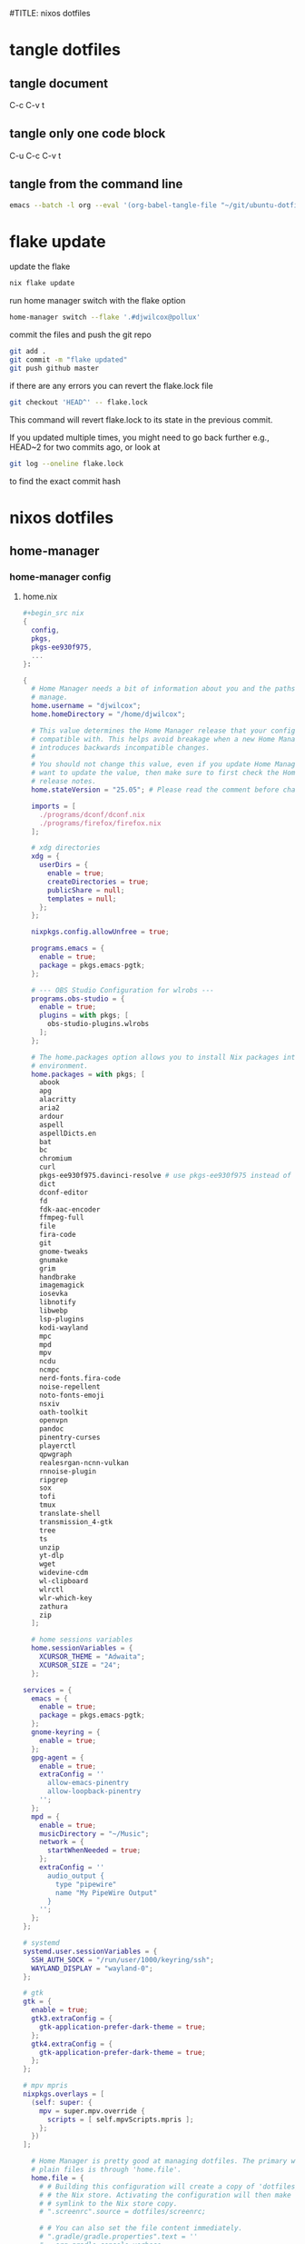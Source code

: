 #TITLE: nixos dotfiles
#+STARTUP: overview hideblocks
#+OPTIONS: num:nil author:nil
#+PROPERTY: header-args :mkdirp yes
* tangle dotfiles
** tangle document

C-c C-v t

** tangle only one code block

C-u C-c C-v t

** tangle from the command line

#+begin_src sh
emacs --batch -l org --eval '(org-babel-tangle-file "~/git/ubuntu-dotfiles/ubuntu-dotfiles.org")'
#+end_src

* flake update

update the flake

#+begin_src sh
nix flake update 
#+end_src

run home manager switch with the flake option

#+begin_src sh
home-manager switch --flake '.#djwilcox@pollux'
#+end_src

commit the files and push the git repo

#+begin_src sh
git add .
git commit -m "flake updated"
git push github master
#+end_src

if there are any errors you can revert the flake.lock file

#+begin_src sh
git checkout 'HEAD^' -- flake.lock
#+end_src

This command will revert flake.lock to its state in the previous commit.

If you updated multiple times, you might need to go back further
e.g., HEAD~2 for two commits ago, or look at

#+begin_src sh
git log --oneline flake.lock
#+end_src

to find the exact commit hash

* nixos dotfiles
** home-manager
*** home-manager config
**** home.nix

#+NAME: home.nix
#+BEGIN_SRC nix
,#+begin_src nix
{
  config,
  pkgs,
  pkgs-ee930f975,
  ...
}:

{
  # Home Manager needs a bit of information about you and the paths it should
  # manage.
  home.username = "djwilcox";
  home.homeDirectory = "/home/djwilcox";

  # This value determines the Home Manager release that your configuration is
  # compatible with. This helps avoid breakage when a new Home Manager release
  # introduces backwards incompatible changes.
  #
  # You should not change this value, even if you update Home Manager. If you do
  # want to update the value, then make sure to first check the Home Manager
  # release notes.
  home.stateVersion = "25.05"; # Please read the comment before changing.

  imports = [
    ./programs/dconf/dconf.nix
    ./programs/firefox/firefox.nix
  ];
 
  # xdg directories
  xdg = {
    userDirs = {
      enable = true;
      createDirectories = true;
      publicShare = null;
      templates = null;
    };
  };

  nixpkgs.config.allowUnfree = true;
  
  programs.emacs = {
    enable = true;
    package = pkgs.emacs-pgtk;
  };

  # --- OBS Studio Configuration for wlrobs ---
  programs.obs-studio = {
    enable = true;
    plugins = with pkgs; [
      obs-studio-plugins.wlrobs
    ];
  };

  # The home.packages option allows you to install Nix packages into your
  # environment.
  home.packages = with pkgs; [
    abook
    apg
    alacritty
    aria2
    ardour
    aspell
    aspellDicts.en
    bat
    bc
    chromium
    curl
    pkgs-ee930f975.davinci-resolve # use pkgs-ee930f975 instead of unstable
    dict
    dconf-editor
    fd
    fdk-aac-encoder
    ffmpeg-full
    file
    fira-code
    git
    gnome-tweaks
    gnumake
    grim
    handbrake
    imagemagick
    iosevka
    libnotify
    libwebp
    lsp-plugins
    kodi-wayland
    mpc
    mpd
    mpv
    ncdu
    ncmpc
    nerd-fonts.fira-code
    noise-repellent
    noto-fonts-emoji
    nsxiv
    oath-toolkit
    openvpn
    pandoc
    pinentry-curses
    playerctl
    qpwgraph
    realesrgan-ncnn-vulkan
    rnnoise-plugin
    ripgrep
    sox
    tofi
    tmux
    translate-shell
    transmission_4-gtk
    tree
    ts
    unzip
    yt-dlp
    wget
    widevine-cdm
    wl-clipboard
    wlrctl
    wlr-which-key
    zathura
    zip
  ];

  # home sessions variables
  home.sessionVariables = {
    XCURSOR_THEME = "Adwaita";
    XCURSOR_SIZE = "24";
  };

services = {
  emacs = {
    enable = true;
    package = pkgs.emacs-pgtk;
  };
  gnome-keyring = {
    enable = true;
  };
  gpg-agent = {
    enable = true;
    extraConfig = ''
      allow-emacs-pinentry
      allow-loopback-pinentry
    '';
  };
  mpd = {
    enable = true;
    musicDirectory = "~/Music";
    network = {
      startWhenNeeded = true;
    };
    extraConfig = ''
      audio_output {
        type "pipewire"
        name "My PipeWire Output"
      }
    '';
  };
};

# systemd
systemd.user.sessionVariables = {
  SSH_AUTH_SOCK = "/run/user/1000/keyring/ssh";
  WAYLAND_DISPLAY = "wayland-0";
};

# gtk
gtk = {
  enable = true;
  gtk3.extraConfig = {
    gtk-application-prefer-dark-theme = true;
  };
  gtk4.extraConfig = {
    gtk-application-prefer-dark-theme = true;
  };
};

# mpv mpris 
nixpkgs.overlays = [
  (self: super: {
    mpv = super.mpv.override {
      scripts = [ self.mpvScripts.mpris ];
    };
  })
];

  # Home Manager is pretty good at managing dotfiles. The primary way to manage
  # plain files is through 'home.file'.
  home.file = {
    # # Building this configuration will create a copy of 'dotfiles/screenrc' in
    # # the Nix store. Activating the configuration will then make '~/.screenrc' a
    # # symlink to the Nix store copy.
    # ".screenrc".source = dotfiles/screenrc;

    # # You can also set the file content immediately.
    # ".gradle/gradle.properties".text = ''
    #   org.gradle.console=verbose
    #   org.gradle.daemon.idletimeout=3600000
    # '';
  };

  # Home Manager can also manage your environment variables through
  # 'home.sessionVariables'. These will be explicitly sourced when using a
  # shell provided by Home Manager. If you don't want to manage your shell
  # through Home Manager then you have to manually source 'hm-session-vars.sh'
  # located at either
  #
  #  ~/.nix-profile/etc/profile.d/hm-session-vars.sh
  #
  # or
  #
  #  ~/.local/state/nix/profiles/profile/etc/profile.d/hm-session-vars.sh
  #
  # or
  #
  #  /etc/profiles/per-user/djwilcox/etc/profile.d/hm-session-vars.sh
  #
  home.sessionVariables = {
    # EDITOR = "emacs";
  };

  # Let Home Manager install and manage itself.
  programs.home-manager.enable = true;
}
#+END_SRC

**** firefox.nix

#+NAME: firefox.nix
#+begin_src nix
{ pkgs, ... }:

{

  programs.firefox = {
    enable = true;
    package = pkgs.wrapFirefox pkgs.firefox-unwrapped {
    extraPolicies = {
      DisableFirefoxStudies = true;
      DisablePocket = true;
      DisableTelemetry = true;
      DisableFirefoxAccounts = true;
      NoDefaultBookmarks = true;
      OfferToSaveLogins = false;
      OffertosaveloginsDefault = false;
      PasswordManagerEnabled = false;
      };
    };
      profiles = {
        default = {
          isDefault = true;
          extraConfig = ''
          // beacon = false
          user_pref("beacon.enabled", false);
          // about config warning = false
          user_pref("browser.aboutConfig.showWarning", false); 
          // strictcontent blocking
          user_pref("browser.contentblocking.category", "strict");
          // download dont open panel in toolbar
          user_pref("browser.download.alwaysOpenPanel", false);
          // downloads button
          user_pref("browser.engagement.downloads-button.has-used", true);
          // tab manager = false
          user_pref("browser.tabs.tabmanager.enabled", false);
          // safebrowsing = false
          user_pref("browser.safebrowsing.appRepURL", "");
          user_pref("browser.safebrowsing.malware.enabled", false);
          // browser search
          user_pref("browser.search.hiddenOneOffs", "Google,Yahoo,Bing,Amazon.com,Twitter");
          // browser search suggest = false
          user_pref("browser.search.suggest.enabled", false);
          // search bar in toolbar
          user_pref("browser.search.widget.inNavBar", true);
          // browser send pings = false
          user_pref("browser.send_pings", false);
          // homepage blank
          user_pref("browser.startup.homepage", "about:blank");
          // startup page
          user_pref("browser.startup.page", "3");
          // startup homepage = blank
          user_pref("browser.startup.homepage", "about:blank");
          // tabs firefox view = false
          user_pref("browser.tabs.firefox-view", false);
          // tabmanager = false
          user_pref("browser.tabs.tabmanager.enabled", false);
          // newtab = false
          user_pref("browser.newtabpage.enabled", false);
          // activity stream
          user_pref("browser.newtabpage.activity-stream.showSeach", false);
          user_pref("browser.newtabpage.activity-stream.showSponsored", false);
          user_pref("browser.newtabpage.activity-stream.showSponsoredTopSites", false);
          user_pref("browser.newtabpage.activity-stream.feeds.topsites", false);
          // bookmarks toolbar visibility = never
          user_pref("browser.toolbars.bookmarks.visibility", "never");
          // browser ui density
          user_pref("browser.uidensity", "1");
          // urlbar speculativeconnect = false
          user_pref("browser.urlbar.speculativeConnect.enabled", false);
          // urlbar bookmarks = false
          user_pref("browser.urlbar.shortcuts.bookmarks", false);
          // urlbar history = false
          user_pref("browser.urlbar.shortcuts.history", false);
          // urlbar shortcuts tabs = false
          user_pref("browser.urlbar.shortcuts.tabs", false);
          // urlbar show search suggestions first = false
          user_pref("browser.urlbar.showSearchSuggestionsFirst", false);
          // urlbar suggest bookmarks = false
          user_pref("browser.urlbar.suggest.bookmark", false);
          // urlbar suggest engines = false
          user_pref("browser.urlbar.suggest.engines", false);
          // urlbar suggest history = false
          user_pref("browser.urlbar.suggest.history", false);
          // urlbar suggest open page = false
          user_pref("browser.urlbar.suggest.openpage", false);
          // urlbar suggest searches = false
          user_pref("browser.urlbar.suggest.searches", false);
          // urlbar suggest topsites = false
          user_pref("browser.urlbar.suggest.topsites", false);
          // firefox healthreport upload = false
          user_pref("datareporting.healthreport.uploadEnabled", false);
          // dont let sites disable copy and paste
          user_pref("dom.event.clipboardevents.enabled", false);
          // https mode = true
          user_pref("dom.security.https_only_mode", true);
          // experiments = false
          user_pref("experiments.activeExperiment", false);
          user_pref("experiments.enabled", false);
          user_pref("experiments.supported", false);
          // remove unifiedextensions
          user_pref("extensions.unifiedExtensions.enabled", false);
          // pocket show on home screen = false
          user_pref("extensions.pocket.enabled", false);
          user_pref("extensions.pocket.showHome", false);
          user_pref("extensions.pocket.onSaveRecs", false);
          user_pref("services.sync.prefs.sync.browser.newtabpage.activity-stream.section.highlights.includePocket", false);
          user_pref("browser.newtabpage.activity-stream.section.highlights.includePocket", false);
          // creditcards autofill = false
          user_pref("extensions.formautofill.creditCards.available", false);
          // smoothscroll = false
          user_pref("general.smoothScroll", false);
          // geo = false
          user_pref("geo.enabled", false);
          // general
          user_pref("gfx.webrender.all", true);
          user_pref("layout.css.devPixelsPerPx", "1");
          // media autoplay = 5
          user_pref("media.autoplay.default", "5");
          user_pref("media.navigator.enabled", false);
          user_pref("media.video_stats.enabled", false);
          // show punycode in the urlbar
          user_pref("network.IDN_show_punycode", true);
          // network
          user_pref("network.allow-experiments", false);
          user_pref("network.dns.disablePrefetch", true);
          user_pref("network.http.referer.XOriginPolicy", "2");
          user_pref("network.http.referer.XOriginTrimmingPolicy", "2");
          user_pref("network.http.referer.trimmingPolicy", "1");
          user_pref("network.prefetch-next", false);
          // magnet links
          user_pref("network.protocol-handler.expose.magnet", false);
          // default shortcuts
          user_pref("permissions.default.shortcuts", "2");
          // privacy dont track = true
          user_pref("privacy.donottrackheader.enabled", true);
          user_pref("privacy.donottrackheader.value", "1");
          user_pref("privacy.firstparty.isolate", true);
          user_pref("signon.rememberSignons", false);
          // disable firefox vpn ad
          user_pref("browser.vpn_promo.enabled", false);
          // custom google search
          user_pref("browser.urlbar.update2.engineAliasRefresh", true);
          // disable privacy-preserving attribution 
          user_pref("dom.private-attribution.submission.enabled", false);
          // desktop notifications
          user_pref("alerts.useSystemBackend", true);
          // sidebar - off
          user_pref("sidebar.revamp", false);
          // sidebar visibility
          user_pref("sidebar.visibility", "hide-sidebar");
          // sidebar tools
          user_pref("sidebar.main.tools", "history");
          // vertical tabs - off
          user_pref("sidebar.verticalTabs", false);
          // css stylesheets = true
          user_pref("toolkit.legacyUserProfileCustomizations.stylesheets", true);
          // theme
          user_pref("widget.content.gtk-theme-override", "Adwaita:dark");
          // trim urls
          user_pref("browser.urlbar.trimURLs", false);
          '';
          userChrome = ''
          /* userChrome.css */
          
          @namespace url("http://www.mozilla.org/keymaster/gatekeeper/there.is.only.xul"); /* only needed once */
          /* hide close, minimize window buttons */
          .titlebar-min {display:none!important;}
          .titlebar-max {display:none!important;}
          .titlebar-restore {display:none!important;}
          .titlebar-close {display:none!important;}
          
          /* remove the bookmark star in the url bar */
          #star-button-box {display: none !important}
          
          /* Remove items from Firefox menu */
          #context-sendimage, /* email */
          #context-bookmarklink, /* bookmark link */
          /* #context-savelink, save link */
          #context-take-screenshot, /* take screenshot */
          /* #context-openlinkintab, open link in tab */
          /* #context-openlink, open link in new window */
          #context-openlinkprivate, /* open link in private window */
          #context-searchselect, /* search for */
          #context-searchselect-private, /* search for private */
          #context-inspect-a11y, /* accessability */
          #context-savepage, /* save page */
          #context-selectall, /* select all */
          #context-viewsource, /* view source */
          #context-back, /* back */
          #context-forward, /* forward */
          #context-reload, /* reload */
          #context-bookmarkpage,/* edit this bookmark */
          #context-media-playbackrate, /* speed in video menu */
          #context-media-loop, /* loop video */ 
          #context-sendvideo, /* email video */
          #context-sendaudio, /* email audio */
          #context-sendimage, /* email image */
          #context-undo, /* undo */
          #context-redo, /* redo */
          #context-cut, /* cut */
          #context-delete, /* delete */
          #context-keywordfield, /* add a keyword for this search */
          #context-selectall, /* select all */
          #alltabs-button 
          {display: none !important;}
          '';
          settings = {
            "media.gmp-widevinecdm.enabled" = true;
            "media.gmp-widevinecdm.providerName" = "Widevine Content Decryption Module";
            "media.gmp-widevinecdm.binaryURL" = ""; # Leave empty to force use of system copy
            "media.gmp-widevinecdm.version" = "${pkgs.widevine-cdm.version}";
            "media.eme.enabled" = true;
          };
         };
        };
      };
}
#+end_src

**** dconf.nix

#+NAME: dconf.nix
#+begin_src nix
{ lib, ... }:

with lib.hm.gvariant;

{
  dconf.settings = {
    "org/gnome/desktop/input-sources" = {
     color-scheme = "prefer-dark";
    };
    "org/gnome/desktop/input-sources" = {
      xkb-options = [ "ctrl:swap_lalt_lctl,custom:swap_sterling_numbersign,caps:none" ];
      per-window = false;
      show-all-sources = true;
    };
    "org/gnome/desktop/interface" = {
      clock-show-date = false;
      clock-show-weekday = false;
      color-scheme = "prefer-dark";
      enable-animations = false;
    };
    "org/gnome/desktop/peripherals/touchpad" = {
      natural-scroll = false;
      two-finger-scrolling-enabled = true;
    };
    "org/gnome/desktop/wm/keybindings" = {
      close = ["<Shift><Super>c"];
      minimize = [""];
      move-to-monitor-left = ["<Shift><Super>h"];
      move-to-monitor-right = ["<Shift><Super>l"];
      move-to-workspace-1 = ["<Shift><Super>exclam"];
      move-to-workspace-2 = ["<Shift><Super>at"];
      move-to-workspace-3 = ["<Shift><Super>sterling"];
      move-to-workspace-4 = ["<Shift><Super>dollar"];
      switch-applications = ["<Super>j"];
      switch-applications-backward = ["<Super>k"];
      switch-to-workspace-1 = ["<Super>1"];
      switch-to-workspace-2 = ["<Super>2"];
      switch-to-workspace-3 = ["<Super>3"];
      switch-to-workspace-4 = ["<Super>4"];
      switch-to-workspace-5 = ["<Super>5"];
      switch-to-workspace-6 = ["<Super>6"];
      switch-to-workspace-7 = ["<Super>7"];
      switch-to-workspace-8 = ["<Super>8"];
      switch-to-workspace-9 = ["<Super>9"];
      switch-to-workspace-left = ["<Super>h"];
      switch-to-workspace-right = ["<Super>l"];
    };
    "org/gnome/mutter" = {
      center-new-windows = true;
      dynamic-workspaces = true;
      focus-change-on-pointer-rest = false;
      overlay-key = "Super_L";
      workspaces-only-on-primary = true;
    };
    "org/gnome/settings-daemon/plugins/media-keys" = {
      play = ["<Alt><Super>space"];
      volume-step = 5;
    };
    "org/gnome/settings-daemon/power" = {
      idle-dim = false;
      sleep-inactive-ac-timeout = 3600;
      sleep-inactive-ac-type = "nothing";
    };
    "org/gnome/shell/keybindings" = {
      switch-to-application-1 = [""];
      switch-to-application-2 = [""];
      switch-to-application-3 = [""];
      switch-to-application-4 = [""];
      switch-to-application-5 = [""];
      switch-to-application-6 = [""];
      switch-to-application-7 = [""];
      switch-to-application-8 = [""];
      switch-to-application-9 = [""];
      toggle-application-view = ["<Primary><Super>p"];
    };
    "org/gnome/shell/ubuntu" = {
      color-scheme = "prefer-dark";
    };
    "org/gnome/system/location" = {
      enabled = false;
    };
    "org/gnome/desktop/wm/preferences" = {
      audible-bell = false;
      auto-raise = true;
      focus-mode = "sloppy";
    };
  };
}
#+end_src

*** home-manager tangle
**** home.nix tangle
:PROPERTIES:
:ORDERED:  t
:END:

+ home dir

#+NAME: home.nix-home-dir
#+BEGIN_SRC nix :noweb yes :tangle "~/.config/home-manager/home.nix"
<<home.nix>>
#+END_SRC
  
+ current dir

#+NAME: home.nix-current-dir
#+BEGIN_SRC nix :noweb yes :tangle ".config/home-manager/home.nix"
<<home.nix>>
#+END_SRC

**** firefox.nix tangle
:PROPERTIES:
:ORDERED:  t
:END:

+ home dir

#+NAME: firefox.nix-home-dir
#+BEGIN_SRC nix :noweb yes :tangle "~/.config/home-manager/programs/firefox/firefox.nix"
<<firefox.nix>>
#+END_SRC
  
+ current dir

#+NAME: firefox.nix-current-dir
#+BEGIN_SRC nix :noweb yes :tangle ".config/home-manager/programs/firefox/firefox.nix"
<<firefox.nix>>
#+END_SRC

**** dconf.nix tangle
:PROPERTIES:
:ORDERED:  t
:END:

+ home dir

#+NAME: dconf.nix-home-dir
#+BEGIN_SRC nix :noweb yes :tangle "~/.config/home-manager/programs/dconf/dconf.nix"
<<dconf.nix>>
#+END_SRC
  
+ current dir

#+NAME: dconf.nix-current-dir
#+BEGIN_SRC nix :noweb yes :tangle ".config/home-manager/programs/dconf/dconf.nix"
<<dconf.nix>>
#+END_SRC

** flake.nix
*** flake.nix config

#+NAME: flake.nix
#+begin_src nix
# ~/git/nixos-dotfiles/flake.nix
{
  description = "Home Manager configuration for djwilcox on pollux";

  inputs = {
    # Nixpkgs, pointing to the unstable branch for the latest packages
    nixpkgs.url = "github:NixOS/nixpkgs/nixos-unstable";

    # davinci resolve fix
    # You can also use a specific git commit hash to lock the version
    nixpkgs-ee930f975.url = "github:nixos/nixpkgs/ee930f9755f58096ac6e8ca94a1887e0534e2d81";

    # Home Manager itself
    home-manager = {
      url = "github:nix-community/home-manager"; # Defaults to master/unstable branch [1]
      # Crucial: Ensure Home Manager uses the same Nixpkgs as this flake
      # to prevent version conflicts and ensure consistency. [1, 2]
      inputs.nixpkgs.follows = "nixpkgs";
    };
  };

  outputs = inputs@{
    self,
    nixpkgs,
    nixpkgs-ee930f975,
    home-manager,
    ... }:
    let
      # Define the system architecture
      system = "x86_64-linux"; # For your MacBook Air 2011
      # Define your username
      username = "djwilcox"; # Replace with your actual username if different
    in
    {
      # Define the Home Manager configuration for your user on this host
      # The attribute name is typically "username@hostname" for standalone setups [3]
      homeConfigurations."${username}@pollux" = home-manager.lib.homeManagerConfiguration {
        # Pass the Nixpkgs instance to Home Manager
        pkgs = nixpkgs.legacyPackages.${system}; # Use the unstable nixpkgs for packages [3]
        
        # Pass extra arguments to your home.nix if needed.
        # For example, if your home.nix needs access to the 'inputs' set:
        extraSpecialArgs = {
          pkgs-ee930f975 = import nixpkgs-ee930f975 {
            inherit system;
            config.allowUnfree = true;
          };
        };
        
        # Import your existing home.nix file from its relative path within this repository [3]
        modules = [
        ./.config/home-manager/home.nix # Your existing Home Manager configuration
        ];
      };
    };
}
#+end_src

*** flake.nix tangle

+ current dir

#+NAME: flake.nix-current-dir
#+BEGIN_SRC nix :noweb yes :tangle "flake.nix"
<<flake.nix>>
#+END_SRC

** nixpkgs
*** config.nix
**** config.nix config

#+NAME: config.nix
#+begin_src nix
{
  allowUnfree = true;
  http2 = false; # Disable HTTP/2
  system-openssl = true; # Use system OpenSSL
}
#+end_src

**** config.nix tangle

+ home dir

#+NAME: config.nix-home-dir
#+BEGIN_SRC nix :noweb yes :tangle "~/.config/nixpkgs/config.nix"
<<config.nix>>
#+END_SRC
  
+ current dir

#+NAME: config.nix-current-dir
#+BEGIN_SRC nix :noweb yes :tangle ".config/nixpkgs/config.nix"
<<config.nix>>
#+END_SRC

** tofi
*** tofi config

#+NAME: tofi
#+BEGIN_SRC conf
anchor = top
#output = "eDP-1"
border-width = 0
drun-launch = true
font = "~/.nix-profile/share/fonts/truetype/Iosevka-Bold.ttf"
font-size = 12
height = 32
hint-font = false
horizontal = true
min-input-width = 0
num-results = 10
outline-width = 0
padding-bottom = 0
padding-left = 0
padding-right = 0
padding-top = 0
prompt-color = #eee8d5
prompt-text = ""
input-color = #eee8d5
result-spacing = 18
selection-color = #002b36
default-result-color = #eee8d5
text-color = #eee8d5
width = 100%
default-result-background = #073642
selection-background = #268bd2
background-color = #005577 
#background-color = #2b2b2b
prompt-background=#002b36
selection-background-padding = 4
#selection-background-corner-radius = 6
default-result-background-padding = 4
#default-result-background-corner-radius = 6
#+END_SRC

*** tofi tangle

+ home dir

#+NAME: tofi-home-dir
#+BEGIN_SRC conf :noweb yes :tangle "~/.config/tofi/config"
<<tofi>>
#+END_SRC

+ current dir

#+NAME: tofi-current-dir
#+BEGIN_SRC conf :noweb yes :tangle ".config/tofi/config"
<<tofi>>
#+END_SRC

** wlr-which-key
*** wlr-which-key config

#+NAME: wlr-which-key
#+BEGIN_SRC yaml
# Theming
font: Fira Code 18
background: "#282828d0"
color: "#fbf1c7"
border: "#005577"
separator: " ➜ "
border_width: 2
corner_r: 10
padding: 15 # Defaults to corner_r

# Anchor and margin
anchor: center # One of center, left, right, top, bottom, bottom-left, top-left, etc.
# Only relevant when anchor is not center
margin_right: 0
margin_bottom: 0
margin_left: 0
margin_top: 0

menu: 
  "w":
    desc: general
    submenu:
      "m": { desc: mpv, cmd: ts mpv "$(wl-paste)" 1>/dev/null }
      "p": { desc: pinch, cmd: pinch -i "$(wl-paste)" }
      "y": { desc: yt-dlp, cmd: ts yt-dlp "$(wl-paste)" -o "$HOME/downloads/%(title)s.%(ext)s" }
  "k":
    desc: kodi
    submenu:
      "k": { desc: kyt-send, cmd: kyt-send -i "$(wl-paste)" }
      "m": { desc: m3u-kodi, cmd: m3u-kodi -i "$(wl-paste)" }
  "s":
    desc: screenshot
    submenu:
      "l": { desc: laptop, cmd: grim -o eDP-1 }
      "m": { desc: monitor, cmd: grim -o DP-3 }
      "b": { desc: both, cmd: grim }
  "e":
    desc: emacs
    submenu:
      "m": { desc: mpv, cmd: emacsclient -cF "((visibility . nil))" -e "(mpv-play-clipboard)" }
      "l": { desc: links, cmd: org-playlist -i "$(wl-paste)" }
#+END_SRC

*** wlr-which-key tangle

+ home dir

#+NAME: wlr-which-key-home-dir
#+BEGIN_SRC yaml :noweb yes :tangle "~/.config/wlr-which-key/config.yaml"
<<wlr-which-key>>
#+END_SRC

+ current dir

#+NAME: wlr-which-key-current-dir
#+BEGIN_SRC yaml :noweb yes :tangle ".config/wlr-which-key/config.yaml"
<<wlr-which-key>>
#+END_SRC

** nix
*** gemini-cli
**** gemini-cli config
***** gemini-cli flake.nix

#+begin_src sh
nix develop
#+end_src

update

#+begin_src sh
nix flake update
nix develop
#+end_src

then commit lock file

#+NAME: gemini-cli-flake.nix
#+begin_src nix
{
  description = "gemini-cli";

  inputs = {
    nixpkgs.url = "github:NixOS/Nixpkgs/nixos-unstable"; 
    flake-utils.url = "github:numtide/flake-utils";
  };

  outputs = { self, nixpkgs, flake-utils }:
    flake-utils.lib.eachDefaultSystem (system:
      let
        pkgs = import nixpkgs {
          inherit system;
          config = {
            allowUnfree = true; 
          };
        };
      in
      {
        devShells.default = pkgs.mkShell rec {
          name = "gemini-cli-shell";

          # build inputs 
          buildInputs = with pkgs; [
            gemini-cli
          ];

          # Shell hook 
          shellHook = ''
            echo "Welcome to the gemini-cli development shell!"
            echo "You can now use 'gemini' directly."
          '';
        };
      });
}
#+end_src

***** gemini-cli flake.lock

#+NAME: gemini-cli-flake.lock
#+begin_src nix
{
  "nodes": {
    "flake-utils": {
      "inputs": {
        "systems": "systems"
      },
      "locked": {
        "lastModified": 1731533236,
        "narHash": "sha256-l0KFg5HjrsfsO/JpG+r7fRrqm12kzFHyUHqHCVpMMbI=",
        "owner": "numtide",
        "repo": "flake-utils",
        "rev": "11707dc2f618dd54ca8739b309ec4fc024de578b",
        "type": "github"
      },
      "original": {
        "owner": "numtide",
        "repo": "flake-utils",
        "type": "github"
      }
    },
    "nixpkgs": {
      "locked": {
        "lastModified": 1751271578,
        "narHash": "sha256-P/SQmKDu06x8yv7i0s8bvnnuJYkxVGBWLWHaU+tt4YY=",
        "owner": "NixOS",
        "repo": "Nixpkgs",
        "rev": "3016b4b15d13f3089db8a41ef937b13a9e33a8df",
        "type": "github"
      },
      "original": {
        "owner": "NixOS",
        "ref": "nixos-unstable",
        "repo": "Nixpkgs",
        "type": "github"
      }
    },
    "root": {
      "inputs": {
        "flake-utils": "flake-utils",
        "nixpkgs": "nixpkgs"
      }
    },
    "systems": {
      "locked": {
        "lastModified": 1681028828,
        "narHash": "sha256-Vy1rq5AaRuLzOxct8nz4T6wlgyUR7zLU309k9mBC768=",
        "owner": "nix-systems",
        "repo": "default",
        "rev": "da67096a3b9bf56a91d16901293e51ba5b49a27e",
        "type": "github"
      },
      "original": {
        "owner": "nix-systems",
        "repo": "default",
        "type": "github"
      }
    }
  },
  "root": "root",
  "version": 7
}
#+end_src

**** gemini-cli tangle
***** gemini-cli flake.nix

+ home dir

#+NAME: gemini-cli-flake.nix-home-dir
#+BEGIN_SRC nix :noweb yes :tangle "~/nix/gemini-cli/flake.nix"
<<gemini-cli-flake.nix>>
#+END_SRC
  
+ current dir

#+NAME: gemini-cli-flake.nix-current-dir
#+BEGIN_SRC nix :noweb yes :tangle "nix/gemini-cli/flake.nix"
<<gemini-cli-flake.nix>>
#+END_SRC

***** gemini-cli flake.lock

+ home dir

#+NAME: gemini-cli-flake.lock-home-dir
#+BEGIN_SRC nix :noweb yes :tangle "~/nix/gemini-cli/flake.lock"
<<gemini-cli-flake.lock>>
#+END_SRC
  
+ current dir

#+NAME: gemini-cli-flake.lock-current-dir
#+BEGIN_SRC nix :noweb yes :tangle "nix/gemini-cli/flake.lock"
<<gemini-cli-flake.lock>>
#+END_SRC

*** kokoro
**** kokoro config

#+NAME: kokoro
#+begin_src nix
{ pkgs ? import <nixpkgs> {} }:

pkgs.mkShell rec {
  name = "kokoro";
  buildInputs = with pkgs; [
    python312
    stdenv.cc.cc.lib
    stdenv.cc
    cudaPackages.cudatoolkit
    linuxPackages.nvidia_x11 # Seems necessary for CUDA context
    zlib # Common dependency
    ];

  LD_LIBRARY_PATH = pkgs.lib.makeLibraryPath buildInputs;
  CUDA_PATH = pkgs.cudaPackages.cudatoolkit;
  EXTRA_LDFLAGS = "-L${pkgs.linuxPackages.nvidia_x11}/lib";

  shellHook = ''
    echo "Setting up environment for Kokoro with CUDA..."

    # Set the locale.
    export LC_ALL="en_US.UTF-8"
    export LANG="en_US.UTF-8"
    export PYTHONIOENCODING="utf-8"

    # Create and activate virtual environment
    if [ ! -d ".venv" ]; then
      echo "Creating Python virtual environment..."
      ${pkgs.python312}/bin/python3.12 -m venv .venv
    else
      echo "Re-activating existing Python virtual environment..."
    fi
    source .venv/bin/activate
    echo "Virtual environment activated."

    # Set CUDA variables
    export CUDA_VISIBLE_DEVICES=0
    export XDG_CACHE_HOME="$HOME/.cache"

    # pip upgrade
    pip install --upgrade pip

    # install torch torchaudio
    pip install torch torchaudio --index-url https://download.pytorch.org/whl/cu121

    # install kokoro
    pip install -q "kokoro>=0.9.4" soundfile

    echo "Kokoro setup complete."
  '';
}
#+end_src

**** kokoro tangle

+ home dir

#+NAME: kokoro-home-dir
#+BEGIN_SRC nix :noweb yes :tangle "~/nix/kokoro/shell.nix"
<<kokoro>>
#+END_SRC
  
+ current dir

#+NAME: kokoro-current-dir
#+BEGIN_SRC nix :noweb yes :tangle "nix/kokoro/shell.nix"
<<kokoro>>
#+END_SRC

*** index-tts
**** index-tts config
***** flake.nix

#+NAME: index-tts-flake.nix
#+begin_src nix
{
  description = "A development shell for OpenAI Whisper with CUDA support.";

  inputs = {
    # Pinning to the latest unstable NixOS release for better CUDA stability
    nixpkgs.url = "github:NixOS/Nixpkgs/nixos-unstable";
    flake-utils.url = "github:numtide/flake-utils";
  };

  outputs = { self, nixpkgs, flake-utils }:
    flake-utils.lib.eachDefaultSystem (system:
      let
        pkgs = import nixpkgs {
          inherit system;
          config = {
            allowUnfree = true; # Necessary for NVIDIA drivers and CUDA
          };
        };
      in
      {
        devShells.default = pkgs.mkShell rec {
          name = "index-tts";

          # Essential build inputs for CUDA and Python environment
          buildInputs = with pkgs; [
            ffmpeg-full
            python311
            stdenv.cc.cc.lib
            stdenv.cc
            cudaPackages.cudatoolkit # Using the general cudatoolkit from the stable channel
            linuxPackages.nvidia_x11 # Host NVIDIA X11 drivers
            zlib
          ];

          # Environment variables required for CUDA and library linking
          LD_LIBRARY_PATH = pkgs.lib.makeLibraryPath buildInputs;
          CUDA_PATH = pkgs.cudaPackages.cudatoolkit;
          CUDA_HOME = pkgs.cudaPackages.cudatoolkit;
          EXTRA_LDFLAGS = "-L${pkgs.linuxPackages.nvidia_x11}/lib";

          # Ensure CUDA binaries (like nvidia-smi) are in PATH for diagnostics
          PATH = pkgs.lib.makeBinPath [
            pkgs.cudaPackages.cudatoolkit
          ];

          # Shell hook to set up the Python virtual environment and install dependencies
          shellHook = ''
            echo "Setting up environment for indextts with CUDA..."

            export LC_ALL="en_US.UTF-8"
            export LANG="en_US.UTF-8"
            export PYTHONIOENCODING="utf-8"

            if [ ! -d ".venv" ]; then
              echo "Creating Python virtual environment..."
              ${pkgs.python311}/bin/python3.11 -m venv .venv
            else
              echo "Re-activating existing Python virtual environment..."
            fi
            source .venv/bin/activate
            echo "Virtual environment activated."

            export CUDA_VISIBLE_DEVICES=0
            export XDG_CACHE_HOME="$HOME/.cache"

            pip install --upgrade pip

            echo "Installing torch and torchaudio for CUDA 12.1..."
            pip install torch torchaudio --index-url https://download.pytorch.org/whl/cu121

            # install index-tts
            pip install -r ./index-tts/requirements.txt
            pip install -e ./index-tts/.

            echo "index-tts setup complete."
          '';
        };
      });
}
#+end_src

***** flake.lock

#+NAME: index-tts-flake.lock
#+begin_src nix
{
  "nodes": {
    "flake-utils": {
      "inputs": {
        "systems": "systems"
      },
      "locked": {
        "lastModified": 1731533236,
        "narHash": "sha256-l0KFg5HjrsfsO/JpG+r7fRrqm12kzFHyUHqHCVpMMbI=",
        "owner": "numtide",
        "repo": "flake-utils",
        "rev": "11707dc2f618dd54ca8739b309ec4fc024de578b",
        "type": "github"
      },
      "original": {
        "owner": "numtide",
        "repo": "flake-utils",
        "type": "github"
      }
    },
    "nixpkgs": {
      "locked": {
        "lastModified": 1751271578,
        "narHash": "sha256-P/SQmKDu06x8yv7i0s8bvnnuJYkxVGBWLWHaU+tt4YY=",
        "owner": "NixOS",
        "repo": "Nixpkgs",
        "rev": "3016b4b15d13f3089db8a41ef937b13a9e33a8df",
        "type": "github"
      },
      "original": {
        "owner": "NixOS",
        "ref": "nixos-unstable",
        "repo": "Nixpkgs",
        "type": "github"
      }
    },
    "root": {
      "inputs": {
        "flake-utils": "flake-utils",
        "nixpkgs": "nixpkgs"
      }
    },
    "systems": {
      "locked": {
        "lastModified": 1681028828,
        "narHash": "sha256-Vy1rq5AaRuLzOxct8nz4T6wlgyUR7zLU309k9mBC768=",
        "owner": "nix-systems",
        "repo": "default",
        "rev": "da67096a3b9bf56a91d16901293e51ba5b49a27e",
        "type": "github"
      },
      "original": {
        "owner": "nix-systems",
        "repo": "default",
        "type": "github"
      }
    }
  },
  "root": "root",
  "version": 7
}
#+end_src

**** index-tts tangle
***** flake.nix

+ home dir

#+NAME: index-tts-flake.nix-home-dir
#+BEGIN_SRC nix :noweb yes :tangle "~/nix/index-tts/flake.nix"
<<index-tts-flake.nix>>
#+END_SRC
  
+ current dir

#+NAME: index-tts-flake.nix-current-dir
#+BEGIN_SRC nix :noweb yes :tangle "nix/index-tts/flake.nix"
<<index-tts-flake.nix>>
#+END_SRC

***** flake.lock

+ home dir

#+NAME: index-tts-flake.lock-home-dir
#+BEGIN_SRC nix :noweb yes :tangle "~/nix/index-tts/flake.lock"
<<index-tts-flake.lock>>
#+END_SRC
  
+ current dir

#+NAME: index-tts-flake.lock-current-dir
#+BEGIN_SRC nix :noweb yes :tangle "nix/index-tts/flake.lock"
<<index-tts-flake.lock>>
#+END_SRC

*** whisper
**** whisper config
***** whisper flake.nix

#+begin_src sh
nix develop
#+end_src

update

#+begin_src sh
nix flake update
nix develop
#+end_src

then commit lock file

#+NAME: whisper-flake.nix
#+begin_src nix
{
  description = "A development shell for OpenAI Whisper with CUDA support.";

  inputs = {
    # Pinning to the latest unstable NixOS release for better CUDA stability
    nixpkgs.url = "github:NixOS/Nixpkgs/nixos-unstable"; 
    flake-utils.url = "github:numtide/flake-utils";
  };

  outputs = { self, nixpkgs, flake-utils }:
    flake-utils.lib.eachDefaultSystem (system:
      let
        pkgs = import nixpkgs {
          inherit system;
          config = {
            allowUnfree = true; # Necessary for NVIDIA drivers and CUDA
          };
        };
      in
      {
        devShells.default = pkgs.mkShell rec {
          name = "whisper-dev";

          # Essential build inputs for CUDA and Python environment
          buildInputs = with pkgs; [
            python312
            stdenv.cc.cc.lib
            stdenv.cc
            cudaPackages.cudatoolkit # Using the general cudatoolkit from the stable channel
            linuxPackages.nvidia_x11 # Host NVIDIA X11 drivers
            zlib
          ];

          # Environment variables required for CUDA and library linking
          LD_LIBRARY_PATH = pkgs.lib.makeLibraryPath buildInputs;
          CUDA_PATH = pkgs.cudaPackages.cudatoolkit;
          CUDA_HOME = pkgs.cudaPackages.cudatoolkit;
          EXTRA_LDFLAGS = "-L${pkgs.linuxPackages.nvidia_x11}/lib";

          # Ensure CUDA binaries (like nvidia-smi) are in PATH for diagnostics
          PATH = pkgs.lib.makeBinPath [
            pkgs.cudaPackages.cudatoolkit
          ];

          # Shell hook to set up the Python virtual environment and install dependencies
          shellHook = ''
            echo "Setting up environment for Whisper with CUDA (NixOS 25.05 stable)..."

            export LC_ALL="en_US.UTF-8"
            export LANG="en_US.UTF-8"
            export PYTHONIOENCODING="utf-8"

            if [ ! -d ".venv" ]; then
              echo "Creating Python virtual environment..."
              ${pkgs.python312}/bin/python3.12 -m venv .venv
            else
              echo "Re-activating existing Python virtual environment..."
            fi
            source .venv/bin/activate
            echo "Virtual environment activated."

            export CUDA_VISIBLE_DEVICES=0
            export XDG_CACHE_HOME="$HOME/.cache"

            pip install --upgrade pip

            echo "Installing torch and torchaudio for CUDA 12.1..."
            pip install torch torchaudio --index-url https://download.pytorch.org/whl/cu121

            echo "Installing openai-whisper..."
            pip install -U openai-whisper

            echo "Whisper setup complete."
          '';
        };
      });
}
#+end_src

***** whisper flake.lock

#+NAME: whisper-flake.lock
#+begin_src nix
{
  "nodes": {
    "flake-utils": {
      "inputs": {
        "systems": "systems"
      },
      "locked": {
        "lastModified": 1731533236,
        "narHash": "sha256-l0KFg5HjrsfsO/JpG+r7fRrqm12kzFHyUHqHCVpMMbI=",
        "owner": "numtide",
        "repo": "flake-utils",
        "rev": "11707dc2f618dd54ca8739b309ec4fc024de578b",
        "type": "github"
      },
      "original": {
        "owner": "numtide",
        "repo": "flake-utils",
        "type": "github"
      }
    },
    "nixpkgs": {
      "locked": {
        "lastModified": 1751271578,
        "narHash": "sha256-P/SQmKDu06x8yv7i0s8bvnnuJYkxVGBWLWHaU+tt4YY=",
        "owner": "NixOS",
        "repo": "Nixpkgs",
        "rev": "3016b4b15d13f3089db8a41ef937b13a9e33a8df",
        "type": "github"
      },
      "original": {
        "owner": "NixOS",
        "ref": "nixos-unstable",
        "repo": "Nixpkgs",
        "type": "github"
      }
    },
    "root": {
      "inputs": {
        "flake-utils": "flake-utils",
        "nixpkgs": "nixpkgs"
      }
    },
    "systems": {
      "locked": {
        "lastModified": 1681028828,
        "narHash": "sha256-Vy1rq5AaRuLzOxct8nz4T6wlgyUR7zLU309k9mBC768=",
        "owner": "nix-systems",
        "repo": "default",
        "rev": "da67096a3b9bf56a91d16901293e51ba5b49a27e",
        "type": "github"
      },
      "original": {
        "owner": "nix-systems",
        "repo": "default",
        "type": "github"
      }
    }
  },
  "root": "root",
  "version": 7
}
#+end_src

**** whisper tangle
***** whisper flake.nix

+ home dir

#+NAME: whisper-flake.nix-home-dir
#+BEGIN_SRC nix :noweb yes :tangle "~/nix/whisper/flake.nix"
<<whisper-flake.nix>>
#+END_SRC
  
+ current dir

#+NAME: whisper-flake.nix-current-dir
#+BEGIN_SRC nix :noweb yes :tangle "nix/whisper/flake.nix"
<<whisper-flake.nix>>
#+END_SRC

***** whisper flake.lock

+ home dir

#+NAME: whisper-flake.lock-home-dir
#+BEGIN_SRC nix :noweb yes :tangle "~/nix/whisper/flake.lock"
<<whisper-flake.lock>>
#+END_SRC
  
+ current dir

#+NAME: whisper-flake.lock-current-dir
#+BEGIN_SRC nix :noweb yes :tangle "nix/whisper/flake.lock"
<<whisper-flake.lock>>
#+END_SRC

*** whisperx
**** whisperx config
***** whisperx flake.nix

#+begin_src sh
nix develop
#+end_src

update

#+begin_src sh
nix flake update
nix develop
#+end_src

then commit lock file

#+NAME: whisperx-flake.nix
#+begin_src nix
{
  description = "A development shell for WhisperX with CUDA support (pip-based installation, targeting CUDA 12.x and cuDNN 8.x on NixOS 25.05).";

  inputs = {
    # Pinning to the latest NixOS unstable
    nixpkgs.url = "github:NixOS/Nixpkgs/nixos-unstable";
    flake-utils.url = "github:numtide/flake-utils";
  };

  outputs = { self, nixpkgs, flake-utils }:
    flake-utils.lib.eachDefaultSystem (system:
      let
        pkgs = import nixpkgs {
          inherit system;
          config = {
            allowUnfree = true; # Necessary for NVIDIA drivers and CUDA
          };
        };
        # Resolve the cudnn_8_9 path at Nix evaluation time.
        # If attribute doesn't exist, getAttrFromPath returns null.
        cudnn89Path = pkgs.lib.getAttrFromPath [ "cudaPackages" "cudnn_8_9" "out" ] pkgs;
      in
      {
        devShells.default = pkgs.mkShell rec {
          name = "whisperx-dev";

          # Essential build inputs for CUDA and Python environment
          buildInputs = with pkgs; [
            python312 # Python interpreter for creating the venv
            stdenv.cc.cc.lib # C standard library
            stdenv.cc        # C compiler
            cudaPackages.cudatoolkit # Default CUDA toolkit from NixOS 25.05 (likely 12.x)
          ] ++ pkgs.lib.optionals (cudnn89Path != null) [ pkgs.cudaPackages.cudnn_8_9 ] # Conditionally include cudnn_8_9 if its path was resolved (not null)
          ++ [
            linuxPackages.nvidia_x11 # Host NVIDIA X11 drivers (for libcuda.so)
            zlib # Common dependency
          ];

          # Environment variables required for CUDA and library linking
          LD_LIBRARY_PATH = pkgs.lib.makeLibraryPath buildInputs;
          CUDA_PATH = pkgs.cudaPackages.cudatoolkit;
          CUDA_HOME = pkgs.cudaPackages.cudatoolkit;
          EXTRA_LDFLAGS = "-L${pkgs.linuxPackages.nvidia_x11}/lib";
          # Pass the resolved cuDNN 8.9 path to the shell. Convert null to empty string for shell.
          NIX_CUDNN_8_9_PATH = if cudnn89Path != null then toString cudnn89Path else "";

          # Ensure CUDA binaries (like nvidia-smi) are in PATH for diagnostics
          PATH = pkgs.lib.makeBinPath [
            pkgs.cudaPackages.cudatoolkit
          ];

          # Shell hook to set up the Python virtual environment and install dependencies
          shellHook = ''
            echo "Entering WhisperX development shell with CUDA support (NixOS 25.05 stable, PyTorch cu121/cu122, attempting cuDNN 8.9)..."
            echo "Note: PyTorch and WhisperX will be installed via pip within a virtual environment."

            # Set the locale for consistent encoding
            export LC_ALL="en_US.UTF-8"
            export LANG="en_US.UTF-8"
            export PYTHONIOENCODING="utf-8"

            # Create and activate Python virtual environment
            if [ ! -d ".venv" ]; then
              echo "Creating Python virtual environment..."
              ${pkgs.python312}/bin/python3.12 -m venv .venv
            else
              echo "Re-activating existing Python virtual environment..."
            fi
            source .venv/bin/activate
            echo "Virtual environment activated."

            # Set CUDA variables
            export CUDA_VISIBLE_DEVICES=0
            export XDG_CACHE_HOME="$HOME/.cache"

            # Upgrade pip
            pip install --upgrade pip

            # Install torch torchaudio for CUDA 12.1/12.2 (trying general cu12x)
            echo "Installing latest stable torch and torchaudio for CUDA 12.x..."
            pip install torch torchaudio --index-url https://download.pytorch.org/whl/cu121
            # If cu121 still resolves to 12.6, we might try cu122 or no specific version
            # If problems persist, consider explicit torch versions that are known to work with cuDNN 8.x and CUDA 12.x
            # Example: pip install torch==2.1.2 torchaudio==2.1.2 --index-url https://download.pytorch.org/whl/cu121

            # Install whisperx
            echo "Installing whisperx..."
            pip install -U whisperx

            echo "WhisperX setup complete. You can now use 'whisperx' command."
          '';
        };
      });
}
#+end_src

***** whisperx flake.lock

#+NAME: whisperx-flake.lock
#+begin_src nix
{
  "nodes": {
    "flake-utils": {
      "inputs": {
        "systems": "systems"
      },
      "locked": {
        "lastModified": 1731533236,
        "narHash": "sha256-l0KFg5HjrsfsO/JpG+r7fRrqm12kzFHyUHqHCVpMMbI=",
        "owner": "numtide",
        "repo": "flake-utils",
        "rev": "11707dc2f618dd54ca8739b309ec4fc024de578b",
        "type": "github"
      },
      "original": {
        "owner": "numtide",
        "repo": "flake-utils",
        "type": "github"
      }
    },
    "nixpkgs": {
      "locked": {
        "lastModified": 1751271578,
        "narHash": "sha256-P/SQmKDu06x8yv7i0s8bvnnuJYkxVGBWLWHaU+tt4YY=",
        "owner": "NixOS",
        "repo": "Nixpkgs",
        "rev": "3016b4b15d13f3089db8a41ef937b13a9e33a8df",
        "type": "github"
      },
      "original": {
        "owner": "NixOS",
        "ref": "nixos-unstable",
        "repo": "Nixpkgs",
        "type": "github"
      }
    },
    "root": {
      "inputs": {
        "flake-utils": "flake-utils",
        "nixpkgs": "nixpkgs"
      }
    },
    "systems": {
      "locked": {
        "lastModified": 1681028828,
        "narHash": "sha256-Vy1rq5AaRuLzOxct8nz4T6wlgyUR7zLU309k9mBC768=",
        "owner": "nix-systems",
        "repo": "default",
        "rev": "da67096a3b9bf56a91d16901293e51ba5b49a27e",
        "type": "github"
      },
      "original": {
        "owner": "nix-systems",
        "repo": "default",
        "type": "github"
      }
    }
  },
  "root": "root",
  "version": 7
}
#+end_src

***** process_whisperx_output.py

run whisperx

#+begin_src sh
whisperx input.mp4 --device cuda --model small --diarize --highlight_words True --output_format json,srt
#+end_src

play the video with the srt file and identify the speakers

run the process_whisperx_output.py script with the -j option and the path to the json file

#+begin_src sh
python process_whisperx_output.py -j /path-to-json/video.json \
--map "SPEAKER_00=Oliver" \
--map "SPEAKER_01=David" \
--map "SPEAKER_02=Mike"
#+end_src

#+NAME: process_whisperx_output.py
#+begin_src python
import json
import os
import argparse
import re # Import regex for clean filename extraction

def format_timestamp(seconds):
    """Formats time in seconds to HH:MM:SS,ms for SRT/VTT."""
    ms = int((seconds - int(seconds)) * 1000)
    s = int(seconds % 60)
    m = int((seconds // 60) % 60)
    h = int(seconds // 3600)
    return f"{h:02}:{m:02}:{s:02},{ms:03}"

def format_vtt_timestamp(seconds):
    """Formats time in seconds to HH:MM:SS.ms for VTT."""
    ms = int((seconds - int(seconds)) * 1000)
    s = int(seconds % 60)
    m = int((seconds // 60) % 60)
    h = int(seconds // 3600)
    return f"{h:02}:{m:02}:{s:02}.{ms:03}"


def rename_speakers_in_json(input_json_path, output_json_path, speaker_map):
    """
    Reads a WhisperX JSON output file, renames speaker labels, and saves
    the updated JSON to a new file.

    Args:
        input_json_path (str): Path to the original WhisperX JSON output file.
        output_json_path (str): Path where the new JSON with renamed speakers
                                will be saved.
        speaker_map (dict): A dictionary mapping original speaker IDs (e.g.,
                            "SPEAKER_00") to desired names (e.g., "David").
    Returns:
        bool: True if successful, False otherwise.
    """
    try:
        with open(input_json_path, 'r', encoding='utf-8') as f:
            data = json.load(f)
    except FileNotFoundError:
        print(f"Error: Input JSON file not found at '{input_json_path}'")
        return False
    except json.JSONDecodeError:
        print(f"Error: Could not decode JSON from '{input_json_path}'. Is it valid JSON?")
        return False

    updated_segments = []
    for segment in data.get("segments", []):
        original_speaker_id = segment.get("speaker")
        
        # If a speaker ID exists and is in our map, replace it
        if original_speaker_id in speaker_map:
            segment["speaker"] = speaker_map[original_speaker_id]
        
        updated_segments.append(segment)

    data["segments"] = updated_segments

    try:
        os.makedirs(os.path.dirname(output_json_path), exist_ok=True)
        with open(output_json_path, 'w', encoding='utf-8') as f:
            json.dump(data, f, indent=4, ensure_ascii=False)
        print(f"Successfully renamed speakers and saved to '{output_json_path}'")
        return True
    except IOError as e:
        print(f"Error writing output file '{output_json_path}': {e}")
        return False


def convert_json_to_srt(input_json_path, output_srt_path):
    """
    Converts a JSON output (like from WhisperX, potentially with renamed speakers)
    into an SRT subtitle file.
    Returns:
        bool: True if successful, False otherwise.
    """
    try:
        with open(input_json_path, 'r', encoding='utf-8') as f:
            data = json.load(f)
    except FileNotFoundError:
        print(f"Error: Input JSON file not found at '{input_json_path}'")
        return False
    except json.JSONDecodeError:
        print(f"Error: Could not decode JSON from '{input_json_path}'. Is it valid JSON?")
        return False

    os.makedirs(os.path.dirname(output_srt_path), exist_ok=True)
    with open(output_srt_path, 'w', encoding='utf-8') as f:
        for i, segment in enumerate(data["segments"]):
            start_time = segment["start"]
            end_time = segment["end"]
            text = segment["text"].strip()
            speaker = segment.get("speaker", None)

            start_srt = format_timestamp(start_time)
            end_srt = format_timestamp(end_time)

            f.write(f"{i + 1}\n")
            f.write(f"{start_srt} --> {end_srt}\n")
            if speaker:
                f.write(f"[{speaker}]: {text}\n")
            else:
                f.write(f"{text}\n")
            f.write("\n")
    print(f"Successfully converted JSON to SRT: '{output_srt_path}'")
    return True

def convert_json_to_vtt(input_json_path, output_vtt_path):
    """
    Converts a JSON output into a VTT subtitle file.
    Returns:
        bool: True if successful, False otherwise.
    """
    try:
        with open(input_json_path, 'r', encoding='utf-8') as f:
            data = json.load(f)
    except FileNotFoundError:
        print(f"Error: Input JSON file not found at '{input_json_path}'")
        return False
    except json.JSONDecodeError:
        print(f"Error: Could not decode JSON from '{input_json_path}'. Is it valid JSON?")
        return False

    os.makedirs(os.path.dirname(output_vtt_path), exist_ok=True)
    with open(output_vtt_path, 'w', encoding='utf-8') as f:
        f.write("WEBVTT\n\n")
        for i, segment in enumerate(data["segments"]):
            start_time = segment["start"]
            end_time = segment["end"]
            text = segment["text"].strip()
            speaker = segment.get("speaker", None)

            start_vtt = format_vtt_timestamp(start_time)
            end_vtt = format_vtt_timestamp(end_time)

            f.write(f"{start_vtt} --> {end_vtt}\n")
            if speaker:
                f.write(f"<{speaker}> {text}\n") # VTT typically uses <speaker> format
            else:
                f.write(f"{text}\n")
            f.write("\n")
    print(f"Successfully converted JSON to VTT: '{output_vtt_path}'")
    return True


def convert_json_to_txt(input_json_path, output_txt_path):
    """
    Converts a JSON output (like from WhisperX, potentially with renamed speakers)
    into a plain text file with speaker labels.
    Returns:
        bool: True if successful, False otherwise.
    """
    try:
        with open(input_json_path, 'r', encoding='utf-8') as f:
            data = json.load(f)
    except FileNotFoundError:
        print(f"Error: Input JSON file not found at '{input_json_path}'")
        return False
    except json.JSONDecodeError:
        print(f"Error: Could not decode JSON from '{input_json_path}'. Is it valid JSON?")
        return False

    os.makedirs(os.path.dirname(output_txt_path), exist_ok=True)
    with open(output_txt_path, 'w', encoding='utf-8') as f:
        for segment in data["segments"]:
            text = segment["text"].strip()
            speaker = segment.get("speaker", None) # Get speaker, or None if not present

            if speaker:
                f.write(f"[{speaker}]: {text}\n")
            else:
                f.write(f"{text}\n")
    print(f"Successfully converted JSON to TXT: '{output_txt_path}'")
    return True


if __name__ == "__main__":
    parser = argparse.ArgumentParser(
        description="""Rename speakers in WhisperX JSON output and convert to SRT, VTT, and TXT.
        
        By default, output files are created in subdirectories (e.g., 'processed_srt')
        within the same directory as the input JSON file.
        
        Usage examples:
        # Output files created in subdirectories relative to the input JSON:
        python process_whisperx_output.py -j ~/Video/subtitles/video.json --map "SPEAKER_00=Host"
        
        # Output files created in a completely different, specified directory:
        python process_whisperx_output.py -j ~/Video/subtitles/video.json -o ./my_final_subtitles/ --map "SPEAKER_00=Guest"
        """,
        formatter_class=argparse.RawTextHelpFormatter # Keeps newlines in description
    )
    parser.add_argument(
        "-j", "--json_file", type=str, required=True,
        help="Path to the input WhisperX JSON file (e.g., ./whisperx_output/input.json)."
    )
    parser.add_argument(
        "-o", "--output_dir", type=str, default=None, # <--- Changed default to None
        help="Directory where output files (JSON, SRT, VTT, TXT) will be saved. "
             "If not specified, defaults to the directory of the input JSON file."
    )
    parser.add_argument(
        "--map", action="append", nargs=1, type=str, metavar="OLD_ID=NEW_NAME",
        help="Map an old speaker ID (e.g., 'SPEAKER_00') to a new name (e.g., 'David'). "
             "Use multiple times for multiple mappings: --map 'SPEAKER_00=David' --map 'SPEAKER_01=Oliver'."
    )
    args = parser.parse_args()

    # --- Configuration ---
    input_json = args.json_file
    
    # Determine the base output directory
    if args.output_dir:
        output_base_dir = args.output_dir
    else:
        # Default to the directory of the input JSON file
        output_base_dir = os.path.dirname(os.path.abspath(input_json))

    # Extract base filename without extension
    base_filename = os.path.splitext(os.path.basename(input_json))[0]
    
    # Ensure base_filename is clean for output paths
    base_filename = re.sub(r'[^a-zA-Z0-9_-]', '-', base_filename) 
    base_filename = base_filename.strip('-')

    # Define output file paths based on the base filename and the determined output_base_dir
    output_renamed_json = os.path.join(output_base_dir, "processed_json", f"{base_filename}-processed.json")
    output_renamed_srt = os.path.join(output_base_dir, "processed_srt", f"{base_filename}.srt")
    output_renamed_vtt = os.path.join(output_base_dir, "processed_vtt", f"{base_filename}.vtt")
    output_renamed_txt = os.path.join(output_base_dir, "processed_txt", f"{base_filename}.txt")

    # Construct speaker_name_map from command line arguments
    speaker_name_map = {}
    if args.map:
        for mapping_list in args.map: 
            mapping = mapping_list[0]
            if '=' in mapping:
                old_id, new_name = mapping.split('=', 1)
                speaker_name_map[old_id.strip()] = new_name.strip()
            else:
                print(f"Warning: Invalid speaker mapping format '{mapping}'. Expected 'OLD_ID=NEW_NAME'. Skipping.")
    
    if not speaker_name_map:
        print("No speaker mappings provided via --map. Using default generic speaker labels.")


    # --- Renaming Process ---
    print(f"Processing input JSON: '{input_json}'")
    renaming_successful = rename_speakers_in_json(input_json, output_renamed_json, speaker_name_map)

    if renaming_successful:
        # --- Generate SRT with Renamed Speakers ---
        print(f"\nGenerating SRT: '{output_renamed_srt}'")
        convert_json_to_srt(output_renamed_json, output_renamed_srt)

        # --- Generate VTT with Renamed Speakers ---
        print(f"\nGenerating VTT: '{output_renamed_vtt}'")
        convert_json_to_vtt(output_renamed_json, output_renamed_vtt)

        # --- Generate TXT with Renamed Speakers ---
        print(f"\nGenerating TXT: '{output_renamed_txt}'")
        convert_json_to_txt(output_renamed_json, output_renamed_txt)
    else:
        print("\nSkipping SRT, VTT, and TXT generation due to an error in JSON renaming.")

#+end_src

**** whisperx tangle
***** whisperx flake.nix

+ home dir

#+NAME: whisperx-flake.nix-home-dir
#+BEGIN_SRC nix :noweb yes :tangle "~/nix/whisperx/flake.nix"
<<whisperx-flake.nix>>
#+END_SRC
  
+ current dir

#+NAME: whisperx-flake.nix-current-dir
#+BEGIN_SRC nix :noweb yes :tangle "nix/whisperx/flake.nix"
<<whisperx-flake.nix>>
#+END_SRC

***** whisperx flake.lock

+ home dir

#+NAME: whisperx-flake.lock-home-dir
#+BEGIN_SRC nix :noweb yes :tangle "~/nix/whisperx/flake.lock"
<<whisperx-flake.lock>>
#+END_SRC
  
+ current dir

#+NAME: whisperx-flake.lock-current-dir
#+BEGIN_SRC nix :noweb yes :tangle "nix/whisperx/flake.lock"
<<whisperx-flake.lock>>
#+END_SRC

***** process_whisperx_output.py

+ home dir

#+NAME: process_whisperx_output.py-home-dir
#+BEGIN_SRC nix :noweb yes :tangle "~/nix/whisperx/process_whisperx_output.py"
<<process_whisperx_output.py>>
#+END_SRC
  
+ current dir

#+NAME: process_whisperx_output.py-current-dir
#+BEGIN_SRC nix :noweb yes :tangle "nix/whisperx/process_whisperx_output.py"
<<process_whisperx_output.py>>
#+END_SRC

** emacs
*** emacs config
**** init.el

#+NAME: init.el
#+BEGIN_SRC emacs-lisp
;; ----------------------------------------------------------------------------------
;; emacs init.el - also using early-init.el
;; ----------------------------------------------------------------------------------

;; Use a hook so the message doesn't get clobbered by other messages.
(add-hook 'emacs-startup-hook
          (lambda ()
            (message "Emacs ready in %s with %d garbage collections."
                     (format "%.2f seconds"
                             (float-time
                              (time-subtract after-init-time before-init-time)))
                     gcs-done)))


;; ----------------------------------------------------------------------------------
;; melpa packages
;; ----------------------------------------------------------------------------------

;; package-selected-packages
(custom-set-variables
 ;; custom-set-variables was added by Custom.
 ;; If you edit it by hand, you could mess it up, so be careful.
 ;; Your init file should contain only one such instance.
 ;; If there is more than one, they won't work right.
 '(auth-source-save-behavior nil)
 '(custom-safe-themes '("" default))
 '(package-selected-packages
   '(async consult csv-mode doom-modeline 
           doom-themes ednc elfeed elfeed-org elfeed-tube
           elfeed-tube-mpv embark embark-consult emmet-mode evil
           evil-collection evil-leader fd-dired git-auto-commit-mode
           google-translate gptel hydra iedit magit marginalia mpv
           nerd-icons nix-mode ob-async orderless org-tree-slide rg s
           shrink-path undo-tree vertico wgrep which-key yaml-mode))
 '(warning-suppress-types '((comp))))

;; require package
(require 'package)

;; package archive
(setq package-archives '(("melpa" . "https://melpa.org/packages/")
                         ("elpa" . "https://elpa.gnu.org/packages/")))

;; package initialize
(package-initialize)
(unless package-archive-contents
  (package-refresh-contents))
(package-install-selected-packages)


;; ----------------------------------------------------------------------------------
;; theme
;; ----------------------------------------------------------------------------------

(load-theme 'modus-vivendi-tinted t)


;; ----------------------------------------------------------------------------------
;; general settings
;; ----------------------------------------------------------------------------------

;; Save all tempfiles in ~/.config/emacs/backups
(setq backup-directory-alist '(("." . "~/.config/emacs/backups")))
(with-eval-after-load 'tramp
  (add-to-list 'tramp-backup-directory-alist
               (cons tramp-file-name-regexp nil)))


;; auto save list
(setq delete-old-versions -1)
(setq version-control t)
(setq vc-make-backup-files t)
(setq auto-save-file-name-transforms '((".*" "~/.config/emacs/auto-save-list/" t)))


;; history
(setq savehist-file "~/.config/emacs/savehist")
(savehist-mode 1)
(setq history-length t)
(setq history-delete-duplicates t)
(setq savehist-save-minibuffer-history 1)
(setq savehist-additional-variables
      '(kill-ring
        search-ring
        regexp-search-ring))


;; dont backup files opened by sudo or doas
(setq backup-enable-predicate
      (lambda (name)
        (and (normal-backup-enable-predicate name)
             (not
              (let ((method (file-remote-p name 'method)))
                (when (stringp method)
                  (member method '("su" "sudo" "doas"))))))))


;; save
(save-place-mode 1)         ;; save cursor position
(desktop-save-mode 0)       ;; dont save the desktop session
(global-auto-revert-mode 1) ;; revert buffers when the underlying file has changed

;; scrolling
(pixel-scroll-precision-mode 1)


;; ----------------------------------------------------------------------------------
;; fonts
;; ----------------------------------------------------------------------------------

(defvar efs/default-font-size 180)
(defvar efs/default-variable-font-size 180)


;; ----------------------------------------------------------------------------------
;; set-face-attribute
;; ----------------------------------------------------------------------------------

;; Set the default pitch face
(set-face-attribute 'default nil :font "Fira Code" :height efs/default-font-size)

;; Set the fixed pitch face
(set-face-attribute 'fixed-pitch nil :font "Fira Code" :height efs/default-font-size)

;; Set the variable pitch face
(set-face-attribute 'variable-pitch nil :font "Iosevka" :height efs/default-variable-font-size :weight 'regular)

;; tab bar background
(set-face-attribute 'tab-bar nil
                    :foreground "#93a1a1")

;; active tab
(set-face-attribute 'tab-bar-tab nil
                    :foreground "#51AFEF")

;; inactive tab
(set-face-attribute 'tab-bar-tab-inactive nil
                    :foreground "grey50")


;; ----------------------------------------------------------------------------------
;; doom-modeline 
;; ----------------------------------------------------------------------------------

(require 'doom-modeline)
(doom-modeline-mode 1)

;; M-x nerd-icons-install-fonts
(setq doom-modeline-icon t)

;; doom modeline truncate text
(setq doom-modeline-buffer-file-name-style 'truncate-except-project)

;; hide the time icon
(setq doom-modeline-time-icon nil)

;; dont display the buffer encoding.
(setq doom-modeline-buffer-encoding nil)


;; ----------------------------------------------------------------------------------
;; TAB bar mode 
;; ----------------------------------------------------------------------------------

(setq tab-bar-show 1)                     ;; hide bar if <= 1 tabs open
(setq tab-bar-close-button-show nil)      ;; hide close tab button
(setq tab-bar-new-button-show nil)        ;; hide new tab button
(setq tab-bar-new-tab-choice "*scratch*") ;; default tab scratch
(setq tab-bar-close-last-tab-choice 'tab-bar-mode-disable) 
(setq tab-bar-close-tab-select 'recent)
(setq tab-bar-new-tab-to 'right)
(setq tab-bar-tab-hints nil)
(setq tab-bar-separator " ")
(setq tab-bar-auto-width-max '((100) 20))
(setq tab-bar-auto-width t)

;; Customize the tab bar format to add the global mode line string
(setq tab-bar-format '(tab-bar-format-tabs tab-bar-separator tab-bar-format-align-right tab-bar-format-global))

;; menubar in tab bar
(add-to-list 'tab-bar-format #'tab-bar-format-menu-bar)

;; Turn on tab bar mode after startup
(tab-bar-mode 1)

;; tab bar menu bar button
(setq tab-bar-menu-bar-button "👿")

;; ----------------------------------------------------------------------------------
;; evil
;; ----------------------------------------------------------------------------------

;; evil
(setq evil-want-keybinding nil)

;; fix tab in evil for org mode
(setq evil-want-C-i-jump nil)

;; evil
(require 'evil)
(evil-collection-init)
(evil-mode 1)

;; dired use h and l
(evil-collection-define-key 'normal 'dired-mode-map
    "e" 'dired-find-file
    "h" 'dired-up-directory
    "l" 'dired-find-file-mpv)


;; ----------------------------------------------------------------------------------
;; require
;; ----------------------------------------------------------------------------------

;; tree-sitter
;;(require 'treesit)

;; ob-async
(require 'ob-async)

;; which key
(require 'which-key)
(which-key-mode)

;; undo tree
(require 'undo-tree)
(global-undo-tree-mode 1)
(setq undo-tree-visualizer-timestamps t)
(setq undo-tree-visualizer-diff t)


;; ----------------------------------------------------------------------------------
;; tree-sitter
;; ----------------------------------------------------------------------------------

;; M-x treesit-install-language-grammar bash
;;(add-to-list
;; 'treesit-language-source-alist
;; '(bash "https://github.com/tree-sitter/tree-sitter-bash.git"))

;; sh-mode use bash-ts-mode
;;(add-to-list 'major-mode-remap-alist
;;             '(sh-mode . bash-ts-mode))


;; treesitter explore open in side window
;;(add-to-list 'display-buffer-alist
;;   '("^*tree-sitter explorer *" display-buffer-in-side-window
;;     (side . right)
;;     (window-width . 0.40)))


;; ----------------------------------------------------------------------------------
;; buffer list
;; ----------------------------------------------------------------------------------

;; display Buffer List in same window
(add-to-list 'display-buffer-alist
   '("^*Buffer List*" display-buffer-same-window))


;; ----------------------------------------------------------------------------------
;; setq
;; ----------------------------------------------------------------------------------

;; general
(setq version-control t)
(setq vc-make-backup-files t)
(setq backup-by-copying t)
(setq delete-old-versions t)
(setq kept-new-versions 6)
(setq kept-old-versions 2)
(setq create-lockfiles nil)
(setq undo-tree-auto-save-history nil)

;; pinentry
(defvar epa-pinentry-mode)
(setq epa-pinentry-mode 'loopback)

;; display time in mode line, hide load average
(setq display-time-format "%H:%M")
(setq display-time-default-load-average nil)
(display-time-mode 1)       ;; display time

;; change prompt from yes or no, to y or n
(setq use-short-answers t)

;; turn off blinking cursor
(setq blink-cursor-mode nil)

;; suppress large file prompt
(setq large-file-warning-threshold nil)

;; always follow symlinks
(setq vc-follow-symlinks t)

;; case insensitive search
(setq read-file-name-completion-ignore-case t)
(setq completion-ignore-case t)

;; M-n, M-p recall previous mini buffer commands
(setq history-length 25)

;; Use spaces instead of tabs
(setq-default indent-tabs-mode nil)

;; Use spaces instead of tabs
(setq-default indent-tabs-mode nil)

;; revert dired and other buffers
(setq global-auto-revert-non-file-buffers t)

;; eww browser text width
(setq shr-width 80)

;; ediff
(setq ediff-window-setup-function 'ediff-setup-windows-plain)
(setq ediff-split-window-function 'split-window-horizontally)

;; disable ring bell
(setq ring-bell-function 'ignore)

;; side windows
(setq switch-to-buffer-obey-display-actions t)

;; hippie expand
(setq save-abbrevs 'silently)
(setq hippie-expand-try-functions-list
      '(try-expand-all-abbrevs
        try-complete-file-name-partially
        try-complete-file-name
        try-expand-dabbrev
        try-expand-dabbrev-from-kill
        try-expand-dabbrev-all-buffers
        try-expand-list
        try-expand-line
        try-complete-lisp-symbol-partially
        try-complete-lisp-symbol))


;; ----------------------------------------------------------------------------------
;; emacs 28 - dictionary server
;; ----------------------------------------------------------------------------------

(setq dictionary-server "dict.org")

;; mandatory, as the dictionary misbehaves!
(add-to-list 'display-buffer-alist
   '("^\\*Dictionary\\*" display-buffer-in-side-window
     (side . right)
     (window-width . 0.50)))


;; ----------------------------------------------------------------------------------
;; functions
;; ----------------------------------------------------------------------------------

;; clear the kill ring
(defun clear-kill-ring ()
  "Clear the results on the kill ring."
  (interactive)
  (setq kill-ring nil))

;; reload init.el
(defun my-reload-init ()
  "reload init.el"
  (interactive)
  (load-file "~/.config/emacs/init.el"))


;; ----------------------------------------------------------------------------------
;; Vertico
;; ----------------------------------------------------------------------------------

(require 'vertico)
(require 'vertico-directory)

(with-eval-after-load 'evil
  (define-key vertico-map (kbd "C-j") 'vertico-next)
  (define-key vertico-map (kbd "C-k") 'vertico-previous)
  (define-key vertico-map (kbd "M-h") 'vertico-directory-up))

;; Cycle back to top/bottom result when the edge is reached
(customize-set-variable 'vertico-cycle t)

;; Start Vertico
(vertico-mode 1)


;; ----------------------------------------------------------------------------------
;; Marginalia
;; ----------------------------------------------------------------------------------

(require 'marginalia)
(customize-set-variable 'marginalia-annotators '(marginalia-annotators-heavy marginalia-annotators-light nil))
(marginalia-mode 1)


;; ----------------------------------------------------------------------------------
;; Consult
;; ----------------------------------------------------------------------------------

(global-set-key (kbd "C-s") 'consult-line)
(define-key minibuffer-local-map (kbd "C-r") 'consult-history)

;; remap switch-to-buffer "C-x b" to consult-buffer
(global-set-key [remap switch-to-buffer] 'consult-buffer)

(setq completion-in-region-function #'consult-completion-in-region)

;; consult-yank-pop
(global-set-key (kbd "M-y") 'consult-yank-pop)

;; It lets you use a new minibuffer when you're in the minibuffer
(setq enable-recursive-minibuffers t)


;; ----------------------------------------------------------------------------------
;; Orderless
;; ----------------------------------------------------------------------------------

;; Set up Orderless for better fuzzy matching
(require 'orderless)
(customize-set-variable 'completion-styles '(orderless basic))
(customize-set-variable 'completion-category-overrides '((file (styles . (partial-completion)))))


;; ----------------------------------------------------------------------------------
;; Embark
;; ----------------------------------------------------------------------------------

(require 'embark)
(require 'embark-consult)

(global-set-key [remap describe-bindings] #'embark-bindings)
(global-set-key (kbd "C-,") 'embark-act)

;; Use Embark to show bindings in a key prefix with `C-h`
(setq prefix-help-command #'embark-prefix-help-command)

(with-eval-after-load 'embark-consult
  (add-hook 'embark-collect-mode-hook #'consult-preview-at-point-mode))


;; embark and which-key
(defun embark-which-key-indicator ()
  "An embark indicator that displays keymaps using which-key.
The which-key help message will show the type and value of the
current target followed by an ellipsis if there are further
targets."
  (lambda (&optional keymap targets prefix)
    (if (null keymap)
        (which-key--hide-popup-ignore-command)
      (which-key--show-keymap
       (if (eq (plist-get (car targets) :type) 'embark-become)
           "Become"
         (format "Act on %s '%s'%s"
                 (plist-get (car targets) :type)
                 (embark--truncate-target (plist-get (car targets) :target))
                 (if (cdr targets) "…" "")))
       (if prefix
           (pcase (lookup-key keymap prefix 'accept-default)
             ((and (pred keymapp) km) km)
             (_ (key-binding prefix 'accept-default)))
         keymap)
       nil nil t (lambda (binding)
                   (not (string-suffix-p "-argument" (cdr binding))))))))

(setq embark-indicators
  '(embark-which-key-indicator
    embark-highlight-indicator
    embark-isearch-highlight-indicator))

(defun embark-hide-which-key-indicator (fn &rest args)
  "Hide the which-key indicator immediately when using the completing-read prompter."
  (which-key--hide-popup-ignore-command)
  (let ((embark-indicators
         (remq #'embark-which-key-indicator embark-indicators)))
      (apply fn args)))

(advice-add #'embark-completing-read-prompter
            :around #'embark-hide-which-key-indicator)


;; ----------------------------------------------------------------------------------
;; keymap-global-set
;; ----------------------------------------------------------------------------------

;; org-capture
(keymap-global-set "C-c c" 'org-capture)

;; press M-/ and invoke hippie-expand
(keymap-global-set "M-/" 'hippie-expand)

;; window-toggle-side-windows
(keymap-global-set "C-x x w" 'window-toggle-side-windows)

;; open dired side window
(keymap-global-set "C-x x s" 'my/window-dired-vc-root-left)

;; complete-symbol
(keymap-global-set "C-." 'complete-symbol)


;; ----------------------------------------------------------------------------------
;; keymap-set
;; ----------------------------------------------------------------------------------

(keymap-set global-map "C-c h" 'iedit-mode)
(keymap-set global-map "C-c l" 'org-store-link)
(keymap-set global-map "C-c a" 'org-agenda)


;; ----------------------------------------------------------------------------------
;; dired 
;; ----------------------------------------------------------------------------------

;; Toggle Hidden Files in Emacs dired with C-x M-o
(require 'dired-x)

;; dired-async
(autoload 'dired-async-mode "dired-async.el" nil t)
(dired-async-mode 1)

;; kill the current buffer when selecting a new directory to display
(setq dired-kill-when-opening-new-dired-buffer t)

;; dired directory listing options for ls
(setq dired-use-ls-dired t)
(setq dired-listing-switches "-ahlv")

;; hide dotfiles
(setq dired-omit-mode t)

;; recursive delete and copy
(setq dired-recursive-copies 'always)
(setq dired-recursive-deletes 'always)

;; dired hide free space
(setq dired-free-space nil)

;; dired dwim
(setq dired-dwim-target t)

;; hide dotfiles
(setq dired-omit-files
      (concat dired-omit-files "\\|^\\..+$"))

;; dired hide long listing by default
(defun my-dired-mode-setup ()
  "show less information in dired buffers"
  (dired-hide-details-mode 1))
(add-hook 'dired-mode-hook 'my-dired-mode-setup)

;; dired omit
(add-hook 'dired-mode-hook (lambda () (dired-omit-mode 1)))

;; dired hide aync output buffer
(add-to-list 'display-buffer-alist (cons "\\*Async Shell Command\\*.*" (cons #'display-buffer-no-window nil)))

;; ob-async sentinel fix
(defun no-hide-overlays (orig-fun &rest args)
(setq org-babel-hide-result-overlays nil))
(advice-add 'ob-async-org-babel-execute-src-block :before #'no-hide-overlays)

;; & open pdf's with zatuhra
(setq dired-guess-shell-alist-user
      '(("\\.pdf$" "zathura")))


;; ------------------------------------------------------------------------------------------------
;; side-windows
;; ------------------------------------------------------------------------------------------------

;; dired-find-file-other-window 
;; bound to <S-return>, g O, <normal-state> <S-return>, <normal-state> g O

;; dired side window
(defun my/window-dired-vc-root-left ()
  (interactive)
  (let ((dir (if (eq (vc-root-dir) nil)
                 (dired-noselect default-directory)
               (dired-noselect (vc-root-dir)))))
    (display-buffer-in-side-window
     dir `((side . left)
           (slot . 0)
           (window-width . 0.20)
           (window-parameters . ((no-delete-other-windows . t)
                                 (mode-line-format . (""))))))))

;; ----------------------------------------------------------------------------------
;; dired-fd
;; ----------------------------------------------------------------------------------

;; switch to buffer results automatically

(defcustom fd-dired-display-in-current-window nil
  "Whether display result"
  :type 'boolean
  :safe #'booleanp
  :group 'fd-dired)


;; ----------------------------------------------------------------------------------
;; rip-grep
;; ----------------------------------------------------------------------------------

;; rip-grep automatically switch to results buffer
;; https://github.com/dajva/rg.el/issues/142

(with-eval-after-load 'rg
  (advice-add 'rg-run :after
              #'(lambda (_pattern _files _dir &optional _literal _confirm _flags) (pop-to-buffer (rg-buffer-name)))))


;; ----------------------------------------------------------------------------------
;; tramp
;; ----------------------------------------------------------------------------------

;; tramp
(require 'tramp)

;; tramp setq
(setq tramp-default-method "ssh")

;; tramp ssh
(tramp-set-completion-function "ssh"
                               '((tramp-parse-sconfig "/etc/ssh_config")
                                 (tramp-parse-sconfig "~/.ssh/config")))

;; set tramp shell to bash to avoid zsh problems
(setenv "SHELL" "/bin/sh")
(setq tramp-allow-unsafe-temporary-files t)

;; tramp backup directory
(add-to-list 'backup-directory-alist (cons tramp-file-name-regexp nil))


;; ----------------------------------------------------------------------------------
;; org mode
;; ----------------------------------------------------------------------------------

;; org mode
(require 'org)
(require 'org-tempo)
(require 'org-protocol)
(require 'org-capture)
(setq org-agenda-files '("~/git/personal/org/"))

;; resize org headings
(require 'org-faces)
(dolist (face '((org-level-1 . 1.2)
                (org-level-2 . 1.1)
                (org-level-3 . 1.05)
                (org-level-4 . 1.0)
                (org-level-5 . 1.1)
                (org-level-6 . 1.1)
                (org-level-7 . 1.1)
                (org-level-8 . 1.1)))
  (set-face-attribute (car face) nil :font "Iosevka" :weight 'medium :height (cdr face)))

;; org babel supress do you want to execute code message
(setq org-confirm-babel-evaluate nil
      org-src-fontify-natively t
      org-src-tab-acts-natively t)

;; org hide markup
(setq org-hide-emphasis-markers t)

;; org column spacing for tags
(setq org-tags-column 0)

;; dont indent src block for export
(setq org-src-preserve-indentation t)

;; org src to use the current window
(setq org-src-window-setup 'current-window)

;; dont show images full size
(setq org-image-actual-width nil)

;; prevent demoting heading also shifting text inside sections
(setq org-adapt-indentation nil)

;; asynchronous tangle
(setq org-export-async-debug t)

(setq org-capture-templates
    '(("w" "web site" entry
      (file+olp "~/git/personal/bookmarks/bookmarks.org" "sites")
      "** [[%c][%^{link-description}]]"
       :empty-lines-after 1)
      ("v" "video url" entry
       (file+olp "~/git/personal/bookmarks/video.org" "links")
       "** [[video:%c][%^{link-description}]]"
        :empty-lines-after 1)))

;; refile
(setq org-refile-targets '((nil :maxlevel . 2)
                                (org-agenda-files :maxlevel . 2)))
(setq org-outline-path-complete-in-steps nil)         ; Refile in a single go
(setq org-refile-use-outline-path t)                  ; Show full paths for refiling

;; ox-pandoc export
(setq org-pandoc-options-for-latex-pdf '((latex-engine . "xelatex")))

;; Prepare stuff for org-export-backends
(setq org-export-backends '(org md html latex icalendar odt ascii))

;; todo keywords
(setq org-todo-keywords
      '((sequence "TODO(t@/!)" "IN-PROGRESS(p/!)" "WAITING(w@/!)" "|" "DONE(d@)")))
(setq org-log-done t)

;; Fast Todo Selection - Changing a task state is done with C-c C-t KEY
(setq org-use-fast-todo-selection t)

;; org todo logbook
(setq org-log-into-drawer t)

;; org open files
(setq org-file-apps
     (quote
     ((auto-mode . emacs)
     ("\\.mm\\'" . default)
     ("\\.x?html?\\'" . default)
     ("\\.mkv\\'" . "mpv %s")
     ("\\.mp4\\'" . "mpv %s")
     ("\\.mov\\'" . "mpv %s")
     ("\\.pdf\\'" . default))))

;; open browser links with jailfox
(setq browse-url-browser-function 'browse-url-generic
          browse-url-generic-program "firefox")

(custom-set-faces
 ;; custom-set-faces was added by Custom.
 ;; If you edit it by hand, you could mess it up, so be careful.
 ;; Your init file should contain only one such instance.
 ;; If there is more than one, they won't work right.
 '(org-link ((t (:inherit link :underline nil)))))

(defadvice org-capture
    (after make-full-window-frame activate)
  "Advise capture to be the only window when used as a popup"
  (if (equal "emacs-capture" (frame-parameter nil 'name))
      (delete-other-windows)))

(defadvice org-capture-finalize
    (after delete-capture-frame activate)
  "Advise capture-finalize to close the frame"
  (if (equal "emacs-capture" (frame-parameter nil 'name))
      (delete-frame)))

; org-babel shell script
(org-babel-do-load-languages
'org-babel-load-languages
'((shell . t))) 

;; yank-media--registered-handlers org mode
(with-eval-after-load 'org
  (setq yank-media--registered-handlers '(("image/.*" . #'org-mode--image-yank-handler))))

;; org mode image yank handler
(yank-media-handler "image/.*" #'org-mode--image-yank-handler)

;; org-mode insert image as file link from the clipboard
(defun org-mode--image-yank-handler (type image)
  (let ((file (read-file-name (format "Save %s image to: " type))))
    (when (file-directory-p file)
      (user-error "%s is a directory"))
    (when (and (file-exists-p file)
               (not (yes-or-no-p (format "%s exists; overwrite?" file))))
      (user-error "%s exists"))
    (with-temp-buffer
      (set-buffer-multibyte nil)
      (insert image)
      (write-region (point-min) (point-max) file))
    (insert (format "[[file:%s]]\n" (file-relative-name file)))))


;; ----------------------------------------------------------------------------------
;; org tree slide
;; ----------------------------------------------------------------------------------

;; presentation start
(defun my/presentation-setup ()
(setq-local mode-line-format nil) 
(setq-local face-remapping-alist '((default (:height 1.5) variable-pitch)
                                   (header-line (:height 4.0) variable-pitch)
                                   (org-document-title (:height 1.75) org-document-title)
                                   (org-code (:height 1.55) org-code)
                                   (org-verbatim (:height 1.55) org-verbatim)
                                   (org-block (:height 1.25) org-block)
                                   (org-block-begin-line (:height 0.7) org-block))))

;; presentation end
(defun my/presentation-end ()
(doom-modeline-set-modeline 'main)
  (setq-local face-remapping-alist '((default fixed-pitch default)))
  (setq-local face-remapping-alist '((default variable-pitch default))))

;; Make sure certain org faces use the fixed-pitch face when variable-pitch-mode is on
(set-face-attribute 'org-block nil :foreground nil :inherit 'fixed-pitch)
(set-face-attribute 'org-table nil :inherit 'fixed-pitch)
(set-face-attribute 'org-formula nil :inherit 'fixed-pitch)
(set-face-attribute 'org-code nil :inherit '(shadow fixed-pitch))
(set-face-attribute 'org-verbatim nil :inherit '(shadow fixed-pitch))
(set-face-attribute 'org-special-keyword nil :inherit '(font-lock-comment-face fixed-pitch))
(set-face-attribute 'org-meta-line nil :inherit '(font-lock-comment-face fixed-pitch))
(set-face-attribute 'org-checkbox nil :inherit 'fixed-pitch)

;; presentation hooks
(add-hook 'org-tree-slide-play-hook 'my/presentation-setup)
(add-hook 'org-tree-slide-stop-hook 'my/presentation-end)

;; org tree slide settings
(setq org-tree-slide-header nil)
(setq org-tree-slide-activate-message "Presentation started")
(setq org-tree-slide-deactivate-message "Presentation finished")
(setq org-tree-slide-slide-in-effect t)
(setq org-tree-slide-breakcrumbs " // ")
(setq org-tree-slide-heading-emphasis nil)
(setq org-tree-slide-slide-in-blank-lines 2)
(setq org-tree-slide-indicator nil)

;; make #+ lines invisible during presentation
(with-eval-after-load "org-tree-slide"
  (defvar my-hide-org-meta-line-p nil)
  (defun my-hide-org-meta-line ()
    (interactive)
    (setq my-hide-org-meta-line-p t)
    (set-face-attribute 'org-meta-line nil
			:foreground (face-attribute 'default :background)))

  (defun my-show-org-meta-line ()
    (interactive)
    (setq my-hide-org-meta-line-p nil)
    (set-face-attribute 'org-meta-line nil :foreground nil))

  (defun my-toggle-org-meta-line ()
    (interactive)
    (if my-hide-org-meta-line-p
	      (my-show-org-meta-line) (my-hide-org-meta-line)))

  (add-hook 'org-tree-slide-play-hook #'my-hide-org-meta-line)
  (add-hook 'org-tree-slide-stop-hook #'my-show-org-meta-line))

;; ----------------------------------------------------------------------------------
;; mutt
;; ----------------------------------------------------------------------------------

(add-to-list 'auto-mode-alist '("/mutt" . mail-mode))


;; ----------------------------------------------------------------------------------
;; add-hook
;; ----------------------------------------------------------------------------------

;; Make shebang (#!) file executable when saved
(add-hook 'after-save-hook 'executable-make-buffer-file-executable-if-script-p)

;; visual line mode
(add-hook 'text-mode-hook 'visual-line-mode)

;; h1 line mode
(add-hook 'prog-mode-hook #'hl-line-mode)
(add-hook 'text-mode-hook #'hl-line-mode)

;; flycheck syntax linting
(add-hook 'sh-mode-hook 'flycheck-mode)


;; ----------------------------------------------------------------------------------
;; wayland clipboard
;; ----------------------------------------------------------------------------------

;; credit: yorickvP on Github
(setq wl-copy-process nil)
(defun wl-copy (text)
  (setq wl-copy-process (make-process :name "wl-copy"
                                      :buffer nil
                                      :command '("wl-copy" "-f" "-n")
                                      :connection-type 'pipe
                                      :noquery t))
  (process-send-string wl-copy-process text)
  (process-send-eof wl-copy-process))
(defun wl-paste ()
  (if (and wl-copy-process (process-live-p wl-copy-process))
      nil ; should return nil if we're the current paste owner
      (shell-command-to-string "wl-paste -n")))
(setq interprogram-cut-function 'wl-copy)
(setq interprogram-paste-function 'wl-paste)


;; ----------------------------------------------------------------------------------
;; mpv.el
;; ----------------------------------------------------------------------------------

;; mpv-default-options play fullscreen on second display
(setq mpv-default-options '("--fs" "--fs-screen-name=DP-3"))


;; create a video: link type that opens a url using mpv-play-remote-video
(org-link-set-parameters "video"
                         :follow #'mpv-play-remote-video
                         :store #'org-video-store-link)


;; org video store link
(defun org-video-store-link ()
  "Store a link to a video url."
      (org-link-store-props
       :type "video"
       :link link
       :description description))


;; mpv-play-remote-video
(defun mpv-play-remote-video (url &rest args)
  "Start an mpv process playing the video stream at URL."
  (interactive)
  (unless (mpv--url-p url)
    (user-error "Invalid argument: `%s' (must be a valid URL)" url))
  (if (not mpv--process)
      ;; mpv isnt running play file
      (mpv-start url)
      ;; mpv running append file to playlist
    (mpv--playlist-append url)))


;; mpv-play-clipboard - play url from clipboard
(defun mpv-play-clipboard ()
  "Start an mpv process playing the video stream at URL."
  (interactive)
  (let ((url (current-kill 0 t)))
  (unless (mpv--url-p url)
    (user-error "Invalid argument: `%s' (must be a valid URL)" url))
  (if (not mpv--process)
      ;; mpv isnt running play file
      (mpv-start url)
      ;; mpv running append file to playlist
    (mpv--playlist-append url))))


;; create a mpv: link type that opens a file using mpv-play
(defun org-mpv-complete-link (&optional arg)
  (replace-regexp-in-string
   "file:" "mpv:"
   (org-link-complete-file arg)
   t t))
(org-link-set-parameters "mpv"
  :follow #'mpv-play :complete #'org-mpv-complete-link)

;; M-RET will insert a new item with the timestamp of the current playback position
(defun my:mpv/org-metareturn-insert-playback-position ()
  (when-let ((item-beg (org-in-item-p)))
    (when (and (not org-timer-start-time)
               (mpv-live-p)
               (save-excursion
                 (goto-char item-beg)
                 (and (not (org-invisible-p)) (org-at-item-timer-p))))
      (my/mpv-insert-playback-position t))))
(add-hook 'org-metareturn-hook #'my:mpv/org-metareturn-insert-playback-position)

;; mpv insert playback position
(with-eval-after-load 'mpv
  (defun my/mpv-insert-playback-position (&optional arg)
    "Insert the current playback position at point.

  When called with a non-nil ARG, insert a timer list item like `org-timer-item'."
    (interactive "P")
    (let ((time (mpv-get-playback-position)))
      (funcall
       (if arg #'mpv--position-insert-as-org-item #'insert)
       (my/org-timer-secs-to-hms (float time))))))


;; seek to position
(with-eval-after-load 'mpv
  (defun my/mpv-seek-to-position-at-point ()
    "Jump to playback position as inserted by `mpv-insert-playback-position'.

  This can be used with the `org-open-at-point-functions' hook."
    (interactive)
    (save-excursion
      (skip-chars-backward ":[:digit:]" (point-at-bol))
      (when (looking-at "[0-9]+:[0-9]\\{2\\}:[0-9]\\{2\\}\\([.]?[0-9]\\{0,3\\}\\)"))
        (let ((secs (my/org-timer-hms-to-secs (match-string 0))))
          (when (>= secs 0)
            (mpv-seek secs))))))

;; mpv seek to position at point
(keymap-set global-map "C-x ," 'my/mpv-seek-to-position-at-point)


;; ----------------------------------------------------------------------------------
;; org-timer milliseconds for mpv
;; ----------------------------------------------------------------------------------

;; org-timer covert seconds and milliseconds to hours, minutes, seconds, milliseconds
(with-eval-after-load 'org-timer
  (defun my/org-timer-secs-to-hms (s)
    "Convert integer S into hh:mm:ss.m
  If the integer is negative, the string will start with \"-\"."
    (let (sign m h)
      (setq x (number-to-string s)
            seconds (car (split-string x "[.]"))
            milliseconds (cadr (split-string x "[.]"))
            sec (string-to-number seconds)
            ms (string-to-number milliseconds))
      (setq sign (if (< sec 0) "-" "")
          sec (abs sec)
          m (/ sec 60) sec (- sec (* 60 m))
          h (/ m 60) m (- m (* 60 h)))
      (format "%s%02d:%02d:%02d.%02d" sign h m sec ms))))

;; org-timer covert hours, minutes, seconds, milliseconds to seconds, milliseconds
(with-eval-after-load 'org-timer
  (defun my/org-timer-hms-to-secs (hms)
    "Convert h:mm:ss string to an integer time.
  If the string starts with a minus sign, the integer will be negative."
    (if (not (string-match
            "\\([-+]?[0-9]+\\):\\([0-9]\\{2\\}\\):\\([0-9]\\{2\\}\\)\\([.]?[0-9]\\{0,3\\}\\)"
            hms))
        0
      (let* ((h (string-to-number (match-string 1 hms)))
           (m (string-to-number (match-string 2 hms)))
           (s (string-to-number (match-string 3 hms)))
           (ms (string-to-number (match-string 4 hms)))
           (sign (equal (substring (match-string 1 hms) 0 1) "-")))
        (setq h (abs h))
        (* (if sign -1 1) (+ s (+ ms (* 60 (+ m (* 60 h))))))))))


;; ----------------------------------------------------------------------------------
;; mpv commands
;; ----------------------------------------------------------------------------------

;; frame step forward
(with-eval-after-load 'mpv
  (defun mpv-frame-step ()
    "Step one frame forward."
    (interactive)
    (mpv--enqueue '("frame-step") #'ignore)))


;; frame step backward
(with-eval-after-load 'mpv
  (defun mpv-frame-back-step ()
    "Step one frame backward."
    (interactive)
    (mpv--enqueue '("frame-back-step") #'ignore)))


;; mpv take a screenshot
(with-eval-after-load 'mpv
  (defun mpv-screenshot ()
    "Take a screenshot"
    (interactive)
    (mpv--enqueue '("screenshot") #'ignore)))


;; mpv show osd
(with-eval-after-load 'mpv
  (defun mpv-osd ()
    "Show the osd"
    (interactive)
    (mpv--enqueue '("set_property" "osd-level" "3") #'ignore)))


;; add a newline in the current document
(defun end-of-line-and-indented-new-line ()
  (interactive)
  (end-of-line)
  (newline-and-indent))


;; ----------------------------------------------------------------------------------
;; mpv dired
;; ----------------------------------------------------------------------------------

;; video and audio mime types
(defvar supported-mime-types
  '("video/quicktime"
    "video/x-matroska"
    "video/mp4"
    "video/webm"
    "video/x-m4v"
    "video/x-msvideo"
    "audio/x-wav"
    "audio/mpeg"
    "audio/x-hx-aac-adts"
    "audio/mp4"
    "audio/flac"
    "audio/ogg"))

;; subr-x
(load "subr-x")

;; get files mime type
(defun get-mimetype (filepath)
  (string-trim
   (shell-command-to-string (concat "file -b --mime-type "
                                    (shell-quote-argument filepath)))))

;; dired-find-file-mpv
(defun dired-find-file-mpv ()
  "Start an mpv process playing the file at PATH append subsequent files to the playlist"
  (interactive)
  (let ((file (dired-get-file-for-visit)))
    (if (member (get-mimetype file) supported-mime-types)
        (mpv-play-dired file)
      (dired-find-file))))


;; mpv-play-dired
(with-eval-after-load 'mpv
  (defun mpv-play-dired (path)
  "Start an mpv process playing the file at PATH append subsequent files to the playlist"
    (if (not mpv--process)
        ;; mpv isnt running play file
        (mpv-start (expand-file-name path))
        ;; mpv running append file to playlist
      (mpv--playlist-append (expand-file-name path)))))


;; mpv play dired marked files
(defun mpv-play-marked-files ()
  "Play marked files with mpv"
  (interactive)
  (mapc 'mpv-play-dired (dired-get-marked-files nil nil nil t)))

;; mpv dired embark
(with-eval-after-load 'embark
  (define-key embark-file-map "l" #'mpv-play-marked-files))


;; ----------------------------------------------------------------------------------
;; mpv eww
;; ----------------------------------------------------------------------------------

(defun mpv-play-eww ()
  "Start an mpv process playing the video stream at URL."
  (interactive)
  (let ((url (shr-url-at-point current-prefix-arg)))
  (unless (mpv--url-p url)
    (user-error "Invalid argument: `%s' (must be a valid URL)" url))
  (if (not mpv--process)
      ;; mpv isnt running play file
      (mpv-start url)
      ;; mpv running append file to playlist
    (mpv--playlist-append url))))


(evil-collection-define-key 'normal 'eww-mode-map
    "l" 'mpv-play-eww)


;; ----------------------------------------------------------------------------------
;; pinch - play urls with mpd
;; ----------------------------------------------------------------------------------

;; eww-pinch
(defun eww-pinch ()
  "Send the url under the point to mpd with pinch"
  (interactive)
  (let ((url (shr-url-at-point current-prefix-arg)))
  (start-process "pinch" nil "pinch" "-i" url)))

(evil-collection-define-key 'normal 'eww-mode-map
    "n" 'eww-pinch)

;; pinch-clipboard - play url from clipboard
(defun pinch-clipboard ()
  "Send a url from the clipboard to mpd with pinch"
  (interactive)
  (let ((url (current-kill 0 t)))
  (start-process "pinch" nil "pinch" "-i" url)))


;; ----------------------------------------------------------------------------------
;; eww taskspooler yt-dlp
;; ----------------------------------------------------------------------------------

(defun eww-yt-dlp ()
  "Send the url under the point to taskspooler and yt-dlp"
  (interactive)
  (let ((url (shr-url-at-point current-prefix-arg)))
    (start-process "eww-yt-dlp" nil "ts" "yt-dlp" "-o" "'%(title)s.%(ext)s'" "-P" (expand-file-name "~/downloads") url)))

(evil-collection-define-key 'normal 'eww-mode-map
    "x" 'eww-yt-dlp)


;; ----------------------------------------------------------------------------------
;; eww taskspooler aria2c
;; ----------------------------------------------------------------------------------

(defun eww-aria2c ()
  "Send the url under the point to taskspooler and aria2c"
  (interactive)
  (let ((url (shr-url-at-point current-prefix-arg)))
    (start-process "eww-aria2c" nil "ts" "aria2c" "-d" (expand-file-name "~/downloads") url)))

(evil-collection-define-key 'normal 'eww-mode-map
    "b" 'eww-aria2c)


;; ----------------------------------------------------------------------------------
;; hydra-mpv
;; ----------------------------------------------------------------------------------

(defhydra hydra-mpv (:hint nil)
  "
  ^Seek^                    ^Actions^                ^General^                       ^Playlists^
  ^^^^^^^^-----------------------------------------------------------------------------------------------------------
  _h_: seek back -5         _,_: back frame          _i_: insert playback position   _n_: next item in playlist
  _j_: seek back -60        _._: forward frame       _m_: insert a newline           _p_: previous item in playlist
  _k_: seek forward 60      _SPC_: pause             _s_: take a screenshot          _e_: jump to playlist entry
  _l_: seek forward 5       _q_: quit mpv            _o_: show the osd               _r_: remove playlist entry
  ^
  "
  ("h" mpv-seek-backward "-5")
  ("j" mpv-seek-backward "-60")
  ("k" mpv-seek-forward "60")
  ("l" mpv-seek-forward "5")
  ("," mpv-frame-back-step)
  ("." mpv-frame-step)
  ("SPC" mpv-pause)
  ("q" mpv-kill)
  ("i" my/mpv-insert-playback-position)
  ("m" end-of-line-and-indented-new-line)
  ("s" mpv-screenshot)
  ("o" mpv-osd)
  ("n" mpv-playlist-next)
  ("p" mpv-playlist-prev)
  ("e" mpv-jump-to-playlist-entry)
  ("r" mpv-remove-playlist-entry))


;; ----------------------------------------------------------------------------------
;; kocontrol - kodi
;; ----------------------------------------------------------------------------------

;; toggle play/pause
(defun kodi-play ()
  "Kodi toggle play/pause"
  (interactive)
  (start-process "kodi-play" nil "kocontrol" "-p play"))

;; stop playback
(defun kodi-stop ()
  "Kodi stop playback"
  (interactive)
  (start-process "kodi-stop" nil "kocontrol" "-x stop"))

;; seek forward 5 seconds
(defun kodi-seek-forward-5 ()
  "Kodi seek forward 5 seconds"
  (interactive)
  (start-process "kodi-seek-forward-5" nil "kocontrol" "-s 5"))

;; seek forward 60 seconds
(defun kodi-seek-forward-60 ()
  "Kodi seek forward 60 seconds"
  (interactive)
  (start-process "kodi-seek-forward-60" nil "kocontrol" "-s 60"))

;; seek backward 5 seconds
(defun kodi-seek-backward-5 ()
  "Kodi seek backward 5 seconds"
  (interactive)
  (start-process "kodi-seek-backward-5" nil "kocontrol" "-s -5"))

;; seek backward 60 seconds
(defun kodi-seek-backward-60 ()
  "Kodi seek backward 60 seconds"
  (interactive)
  (start-process "kodi-seek-backward-60" nil "kocontrol" "-s -60"))

;; kodi-forward kodi forward 2x speed
(defun kodi-forward ()
  "Kodi forward 2x speed"
  (interactive)
  (start-process "kodi-forward" nil "kocontrol" "-f 2"))

;; kodi-rewind kodi rewind 2x speed
(defun kodi-rewind ()
  "Kodi rewind 2x speed"
  (interactive)
  (start-process "kodi-rewind" nil "kocontrol" "-r 2"))


;; ----------------------------------------------------------------------------------
;; hydra-kodi
;; ----------------------------------------------------------------------------------

(defhydra hydra-kodi (:hint nil)
  "
  ^Seek^                    ^Actions^          
  ^^^^^^^^----------------------------------------------
  _h_: seek back -5         _SPC_: toggle play pause
  _j_: seek back -60        _x_: stop playback
  _k_: seek forward 60      _f_: forward       
  _l_: seek forward 5       _r_: rewind
  ^
  "
  ("h" kodi-seek-backward-5)
  ("j" kodi-seek-backward-60)
  ("k" kodi-seek-forward-60)
  ("l" kodi-seek-forward-5)
  ("SPC" kodi-play)
  ("x" kodi-stop)
  ("f" kodi-forward)
  ("r" kodi-rewind))

;; ----------------------------------------------------------------------------------
;; hydra-emacs
;; ----------------------------------------------------------------------------------

;; auto exit
(defhydra hydra-emacs (:hint nil :exit t)
  "
  ^Actions^             
  ^^^^^^^^--------------
  _m_: mpv clipboard
  _p_: pinch url
  ^
  "
  ("m" mpv-play-clipboard)
  ("p" pinch-clipboard))


;; ----------------------------------------------------------------------------------
;; hydra-nested
;; ----------------------------------------------------------------------------------

(defvar hydra-stack nil)

(defhydra hydra-nested (:exit t)
  ("e" hydra-emacs/body "emacs" :column "hydra")
  ("m" hydra-mpv/body "mpv" :column "hydra")
  ("k" hydra-kodi/body "kodi" :column "hydra")
  ("q" nil "quit"))

(global-set-key (kbd "C-a") 'hydra-nested/body)


;; ----------------------------------------------------------------------------------
;; emacs desktop notification center
;; ----------------------------------------------------------------------------------

;; start ednc-mode
(ednc-mode 1)

(defun show-notification-in-buffer (old new)
  (let ((name (format "Notification %d" (ednc-notification-id (or old new)))))
    (with-current-buffer (get-buffer-create name)
      (if new (let ((inhibit-read-only t))
                (if old (erase-buffer) (ednc-view-mode))
                (insert (ednc-format-notification new t))
                (pop-to-buffer (current-buffer)))
        (kill-buffer)))))


;; notifications hook
(add-hook 'ednc-notification-presentation-functions
          #'show-notification-in-buffer)

;; open notifications in side window
(add-to-list 'display-buffer-alist
   '("^Notification *" display-buffer-in-side-window
     (side . right)
     (window-width . 0.50)))

;; ednc evil - normal mode
(defun noevil ()
  (evil-define-key 'normal ednc-view-mode-map "d" 'ednc-dismiss-notification)
  (evil-define-key 'normal ednc-view-mode-map (kbd "RET") 'ednc-invoke-action)
)

(add-hook 'ednc-view-mode-hook 'noevil)

; ----------------------------------------------------------------------------------
;; elfeed
;; ----------------------------------------------------------------------------------

; elfeed
(require 'elfeed)
(require 'elfeed-org)
(elfeed-org)
(setq elfeed-db-directory "~/.config/emacs/elfeed") ;; elfeed db location
(setq rmh-elfeed-org-files (list "~/git/personal/feeds/feeds.org"))
(global-set-key (kbd "C-x w") 'elfeed)

(require 'elfeed-tube)
(elfeed-tube-setup)
(define-key elfeed-show-mode-map (kbd "F") 'elfeed-tube-fetch)
(define-key elfeed-show-mode-map [remap save-buffer] 'elfeed-tube-save)
(define-key elfeed-search-mode-map (kbd "F") 'elfeed-tube-fetch)
(define-key elfeed-search-mode-map [remap save-buffer] 'elfeed-tube-save)

(require 'elfeed-tube-mpv)
(define-key elfeed-show-mode-map (kbd "C-c C-f") 'elfeed-tube-mpv-follow-mode)
(define-key elfeed-show-mode-map (kbd "C-c C-w") 'elfeed-tube-mpv-where)

;; play video with mpv
(define-key elfeed-show-mode-map (kbd "C-c C-d") 'elfeed-tube-mpv)

;; mpv play fullscreen on second display
(setq elfeed-tube-mpv-options
  '("--force-window=yes" "--fs" "--fs-screen-name=DP-3"))

; elfeed evil
(add-to-list 'evil-motion-state-modes 'elfeed-search-mode)
(add-to-list 'evil-motion-state-modes 'elfeed-show-mode)

;; evil elfeed-search-mode-map
(evil-collection-define-key 'normal 'elfeed-search-mode-map
     "l" 'elfeed-search-show-entry        ;; l opens entry
     "s" #'prot-elfeed-search-tag-filter  ;; s prot search tags
     "R" 'elfeed-mark-all-as-read         ;; R mark all as read
     "u" 'elfeed-update                   ;; u elfeed update
     "b" #'elfeed-search-browse-url       ;; b open in browser
     "r" 'elfeed-search-untag-all-unread) ;; r mark as read


;; evil elfeed-show-mode-map
(evil-collection-define-key 'normal 'elfeed-show-mode-map
     "b" #'shr-browse-url)                ;; b open in browser

; elfeed search filter 
(setq-default elfeed-search-filter "@1-week-ago +unread")

; mark all as read
(defun elfeed-mark-all-as-read ()
      (interactive)
      (mark-whole-buffer)
      (elfeed-search-untag-all-unread))

;; elfeed-send-to-kodi
(defun elfeed-send-to-kodi (&optional link)
  "Send the current entry link URL to Kodi."
  (interactive "P")
  (let ((link (elfeed-entry-link elfeed-show-entry)))
    (when link
      (start-process "kyt-send" nil "kyt-send" "-i" link))))

;; elfeed-send-to-kodi keymap
(define-key elfeed-show-mode-map (kbd "C-c C-s") 'elfeed-send-to-kodi)


;; ----------------------------------------------------------------------------------
;; prot elfeed - requires ~/.config/emacs/lisp/prot-common.el
;; ----------------------------------------------------------------------------------

(eval-when-compile (require 'subr-x))
;;(require 'elfeed nil t)
(require 'url-util)
(require 'prot-common)

(defgroup prot-elfeed ()
  "Personal extensions for Elfeed."
  :group 'elfeed)

;;;; Utilities
(defvar prot-elfeed--tag-hist '()
  "History of inputs for `prot-elfeed-toggle-tag'.")

(defun prot-elfeed--character-prompt (tags)
  "Helper of `prot-elfeed-toggle-tag' to read TAGS."
  (let ((def (car prot-elfeed--tag-hist)))
    (completing-read
     (format "Toggle tag [%s]: " def)
     tags nil t nil 'prot-elfeed--tag-hist def)))

(defvar elfeed-show-entry)
(declare-function elfeed-tagged-p "elfeed")
(declare-function elfeed-search-toggle-all "elfeed")
(declare-function elfeed-show-tag "elfeed")
(declare-function elfeed-show-untag "elfeed")

;;;###autoload
(defun prot-elfeed-toggle-tag (tag)
  "Toggle TAG for the current item.

When the region is active in the `elfeed-search-mode' buffer, all
entries encompassed by it are affected.  Otherwise the item at
point is the target.  For `elfeed-show-mode', the current entry
is always the target.

The list of tags is provided by `prot-elfeed-search-tags'."
  (interactive
   (list
    (intern
     (prot-elfeed--character-prompt prot-elfeed-search-tags))))
  (if (derived-mode-p 'elfeed-show-mode)
      (if (elfeed-tagged-p tag elfeed-show-entry)
          (elfeed-show-untag tag)
        (elfeed-show-tag tag))
    (elfeed-search-toggle-all tag)))

(defvar elfeed-show-truncate-long-urls)
(declare-function elfeed-entry-title "elfeed")
(declare-function elfeed-show-refresh "elfeed")

;;;; General commands
(defvar elfeed-search-filter-active)
(defvar elfeed-search-filter)
(declare-function elfeed-db-get-all-tags "elfeed")
(declare-function elfeed-search-update "elfeed")
(declare-function elfeed-search-clear-filter "elfeed")

(defun prot-elfeed--format-tags (tags sign)
  "Prefix SIGN to each tag in TAGS."
  (mapcar (lambda (tag)
            (format "%s%s" sign tag))
          tags))

;;;###autoload
(defun prot-elfeed-search-tag-filter ()
  "Filter Elfeed search buffer by tags using completion.

Completion accepts multiple inputs, delimited by `crm-separator'.
Arbitrary input is also possible, but you may have to exit the
minibuffer with something like `exit-minibuffer'."
  (interactive)
  (unwind-protect
      (elfeed-search-clear-filter)
    (let* ((elfeed-search-filter-active :live)
           (db-tags (elfeed-db-get-all-tags))
           (plus-tags (prot-elfeed--format-tags db-tags "+"))
           (minus-tags (prot-elfeed--format-tags db-tags "-"))
           (all-tags (delete-dups (append plus-tags minus-tags)))
           (tags (completing-read-multiple
                  "Apply one or more tags: "
                  all-tags #'prot-common-crm-exclude-selected-p t))
           (input (string-join `(,elfeed-search-filter ,@tags) " ")))
      (setq elfeed-search-filter input))
    (elfeed-search-update :force)))

(provide 'prot-elfeed)

;; ----------------------------------------------------------------------------------
;; mpc
;; ----------------------------------------------------------------------------------

;; mpd host
(setq mpc-host "/home/djwilcox/.config/mpd/socket")


;; ----------------------------------------------------------------------------------
;; magit
;; ----------------------------------------------------------------------------------

;; ssh auth sock
(setenv "SSH_AUTH_SOCK" "/run/user/1000/gcr/ssh")


;; ----------------------------------------------------------------------------------
;; auth-source
;; ----------------------------------------------------------------------------------

(require 'auth-source)
(add-to-list 'auth-sources (expand-file-name ".authinfo" user-emacs-directory))


;; ----------------------------------------------------------------------------------
;; gptel
;; ----------------------------------------------------------------------------------

(require 'gptel)
(require 'gptel-curl)
(require 'gptel-transient)

;; gptel config
(setq gptel-default-mode 'org-mode
              gptel-post-response-functions #'gptel-end-of-response
              gptel-expert-commands t)


;; ----------------------------------------------------------------------------------
;; gemini
;; ----------------------------------------------------------------------------------

(setq gptel-model 'gemini-2.0-flash
      gptel-backend (gptel-make-gemini "Gemini"
                              :key (gptel-api-key-from-auth-source "generativelanguage.googleapis.com")
                              :stream t))

;; display the Gemini buffer in same window
(add-to-list 'display-buffer-alist
   '("^*Gemini*" display-buffer-same-window))


;; ----------------------------------------------------------------------------------
;; gptel set org source blocks to use sh and not bash
;; ----------------------------------------------------------------------------------

(defun my/gptel-fix-src-header (beg end)
  (save-excursion
    (goto-char beg)
    (while (re-search-forward "^#\\+begin_src bash" end t)
      (replace-match "#+begin_src sh"))))

(add-hook 'gptel-post-response-functions #'my/gptel-fix-src-header)

;; ----------------------------------------------------------------------------------
;; exec-path add local bin directory
;; ----------------------------------------------------------------------------------

(add-to-list 'exec-path "~/bin")


;; ----------------------------------------------------------------------------------
;; garbage collection
;; ----------------------------------------------------------------------------------

;; Make gc pauses faster by decreasing the threshold.
(setq gc-cons-threshold (* 2 1000 1000))
#+END_SRC

**** early-init.el

#+NAME: early-init.el
#+begin_src emacs-lisp
;;; early-init.el -*- lexical-binding: t; -*-

;;; Garbage collection
;; Increase the GC threshold for faster startup
;; The default is 800 kilobytes.  Measured in bytes.
(setq gc-cons-threshold (* 50 1000 1000))

;;; UI configuration
;; Remove some unneeded UI elements (the user can turn back on anything they wish)
(setq inhibit-startup-message t)
(push '(tool-bar-lines . 0) default-frame-alist)
(push '(menu-bar-lines . 0) default-frame-alist)
(push '(vertical-scroll-bars) default-frame-alist)

;; general settings
(setq initial-scratch-message nil)

;; Don’t compact font caches during GC.
(setq inhibit-compacting-font-caches t)

;; start the initial frame maximized
(add-to-list 'initial-frame-alist '(fullscreen . maximized))

;; start every frame maximized
(add-to-list 'default-frame-alist '(fullscreen . maximized))

;; no title bar
(add-to-list 'default-frame-alist '(undecorated . t))

;;Tell emacs where is your personal elisp lib dir
(add-to-list 'load-path "~/.config/emacs/lisp/")

;; Make the initial buffer load faster by setting its mode to fundamental-mode
(customize-set-variable 'initial-major-mode 'fundamental-mode)
#+end_src

**** bookmarks config

#+NAME: emacs-bookmarks
#+BEGIN_SRC emacs-lisp
;;;; Emacs Bookmark Format Version 1;;;; -*- coding: utf-8-emacs; mode: lisp-data -*-
;;; This format is meant to be slightly human-readable;
;;; nevertheless, you probably don't want to edit it.
;;; -*- End Of Bookmark File Format Version Stamp -*-
(("changelog"
 (filename . "~/git/changelog/README.org")
 (front-context-string . "#+STARTUP: show2")
 (rear-context-string)
 (position . 1)
 (last-modified 26720 13229 20205 770000))
("desktop"
 (filename . "~/Desktop/")
 (front-context-string . "changelog.org\n  ")
 (rear-context-string . "50 Apr 16 17:55 ")
 (position . 76)
 (last-modified 26623 61673 55530 368000))
("dotfiles"
 (filename . "~/git/nixos/nixos-dotfiles/nixos-dotfiles.org")
 (front-context-string . "#TITLE: nixos do")
 (rear-context-string)
 (position . 1)
 (last-modified 26623 61644 642588 138000))
("video"
 (filename . "~/git/personal/bookmarks/video.org")
 (front-context-string . "* links\n** [[vid")
 (rear-context-string . "ARTUP: overview\n")
 (position . 42)
 (last-modified 26024 3044 81012 2000))
("bookmarks"
 (filename . "~/git/personal/bookmarks/bookmarks.org")
 (front-context-string . "#+STARTUP: overv")
 (rear-context-string)
 (position . 1)
 (last-modified 25703 35089 410375 479000))
("feeds"
 (filename . "~/git/personal/feeds/feeds.org")
 (front-context-string . "* elfeed :elfeed")
 (rear-context-string . "TARTUP: content\n")
 (position . 20)
 (last-modified 25692 54791 894815 365000))
("org-refile-last-stored"
 (filename . "~/git/personal/org/web.org")
 (front-context-string . "** [[https://its")
 (rear-context-string . "lview\" program.\n")
 (position . 173198))
("root"
 (filename . "/")
 (front-context-string . "bin -> usr/bin\n ")
 (rear-context-string . " 7 Oct 30 23:23 ")
 (position . 197))
("home"
 (filename . "~/")
 (front-context-string . "..\n  drwxr-xr-x ")
 (rear-context-string . " 3 Oct 30 23:26 ")
 (position . 178))
("cerberus"
 (filename . "~/git/cerberus/")
 (front-context-string . "7zip\n  drwxr-xr-")
 (rear-context-string . "96 Jan  4  2016 ")
 (position . 249))
)
#+END_SRC

**** lisp
***** prot-common

#+NAME: prot-common
#+BEGIN_SRC emacs-lisp
;;; prot-common.el --- Common functions for my dotemacs -*- lexical-binding: t -*-

;; Copyright (C) 2020-2023  Protesilaos Stavrou

;; Author: Protesilaos Stavrou <info@protesilaos.com>
;; URL: https://protesilaos.com/emacs/dotemacs
;; Version: 0.1.0
;; Package-Requires: ((emacs "30.1"))

;; This file is NOT part of GNU Emacs.

;; This program is free software; you can redistribute it and/or modify
;; it under the terms of the GNU General Public License as published by
;; the Free Software Foundation, either version 3 of the License, or (at
;; your option) any later version.
;;
;; This program is distributed in the hope that it will be useful,
;; but WITHOUT ANY WARRANTY; without even the implied warranty of
;; MERCHANTABILITY or FITNESS FOR A PARTICULAR PURPOSE.  See the
;; GNU General Public License for more details.
;;
;; You should have received a copy of the GNU General Public License
;; along with this program.  If not, see <https://www.gnu.org/licenses/>.

;;; Commentary:
;;
;; Common functions for my Emacs: <https://protesilaos.com/emacs/dotemacs/>.
;;
;; Remember that every piece of Elisp that I write is for my own
;; educational and recreational purposes.  I am not a programmer and I
;; do not recommend that you copy any of this if you are not certain of
;; what it does.

;;; Code:

(eval-when-compile
  (require 'subr-x))

(defgroup prot-common ()
  "Auxiliary functions for my dotemacs."
  :group 'editing)

;;;###autoload
(defun prot-common-number-even-p (n)
  "Test if N is an even number."
  (if (numberp n)
      (= (% n 2) 0)
    (error "%s is not a number" n)))

;;;###autoload
(defun prot-common-number-integer-p (n)
  "Test if N is an integer."
  (if (integerp n)
      n
    (error "%s is not an integer" n)))

;;;###autoload
(defun prot-common-number-integer-positive-p (n)
  "Test if N is a positive integer."
  (if (prot-common-number-integer-p n)
      (> n 0)
    (error "%s is not a positive integer" n)))

;; Thanks to Gabriel for providing a cleaner version of
;; `prot-common-number-negative': <https://github.com/gabriel376>.
;;;###autoload
(defun prot-common-number-negative (n)
  "Make N negative."
  (if (and (numberp n) (> n 0))
      (* -1 n)
    (error "%s is not a valid positive number" n)))

;;;###autoload
(defun prot-common-reverse-percentage (number percent change-p)
  "Determine the original value of NUMBER given PERCENT.

CHANGE-P should specify the increase or decrease.  For simplicity,
nil means decrease while non-nil stands for an increase.

NUMBER must satisfy `numberp', while PERCENT must be `natnump'."
  (unless (numberp number)
    (user-error "NUMBER must satisfy numberp"))
  (unless (natnump percent)
    (user-error "PERCENT must satisfy natnump"))
  (let* ((pc (/ (float percent) 100))
         (pc-change (if change-p (+ 1 pc) pc))
         (n (if change-p pc-change (float (- 1 pc-change)))))
    ;; FIXME 2021-12-21: If float, round to 4 decimal points.
    (/ number n)))

;;;###autoload
(defun prot-common-percentage-change (n-original n-final)
  "Find percentage change between N-ORIGINAL and N-FINAL numbers.

When the percentage is not an integer, it is rounded to 4
floating points: 16.666666666666664 => 16.667."
  (unless (numberp n-original)
    (user-error "N-ORIGINAL must satisfy numberp"))
  (unless (numberp n-final)
    (user-error "N-FINAL must satisfy numberp"))
  (let* ((difference (float (abs (- n-original n-final))))
         (n (* (/ difference n-original) 100))
         (round (floor n)))
    ;; FIXME 2021-12-21: Any way to avoid the `string-to-number'?
    (if (> n round) (string-to-number (format "%0.4f" n)) round)))

;; REVIEW 2023-04-07 07:43 +0300: I just wrote the conversions from
;; seconds.  Hopefully they are correct, but I need to double check.
(defun prot-common-seconds-to-minutes (seconds)
  "Convert a number representing SECONDS to MM:SS notation."
  (let ((minutes (/ seconds 60))
        (seconds (% seconds 60)))
    (format "%.2d:%.2d" minutes seconds)))

(defun prot-common-seconds-to-hours (seconds)
  "Convert a number representing SECONDS to HH:MM:SS notation."
  (let* ((hours (/ seconds 3600))
         (minutes (/ (% seconds 3600) 60))
         (seconds (% seconds 60)))
    (format "%.2d:%.2d:%.2d" hours minutes seconds)))

;;;###autoload
(defun prot-common-seconds-to-minutes-or-hours (seconds)
  "Convert SECONDS to either minutes or hours, depending on the value."
  (if (> seconds 3599)
      (prot-common-seconds-to-hours seconds)
    (prot-common-seconds-to-minutes seconds)))

;;;###autoload
(defun prot-common-rotate-list-of-symbol (symbol)
  "Rotate list value of SYMBOL by moving its car to the end.
Return the first element before performing the rotation.

This means that if `sample-list' has an initial value of `(one
two three)', this function will first return `one' and update the
value of `sample-list' to `(two three one)'.  Subsequent calls
will continue rotating accordingly."
  (unless (symbolp symbol)
    (user-error "%s is not a symbol" symbol))
  (when-let* ((value (symbol-value symbol))
              (list (and (listp value) value))
              (first (car list)))
    (set symbol (append (cdr list) (list first)))
    first))

;;;###autoload
(defun prot-common-empty-buffer-p ()
  "Test whether the buffer is empty."
  (or (= (point-min) (point-max))
      (save-excursion
        (goto-char (point-min))
        (while (and (looking-at "^\\([a-zA-Z]+: ?\\)?$")
                    (zerop (forward-line 1))))
        (eobp))))

;;;###autoload
(defun prot-common-minor-modes-active ()
  "Return list of active minor modes for the current buffer."
  (let ((active-modes))
    (mapc (lambda (m)
            (when (and (boundp m) (symbol-value m))
              (push m active-modes)))
          minor-mode-list)
    active-modes))

;;;###autoload
(defun prot-common-truncate-lines-silently ()
  "Toggle line truncation without printing messages."
  (let ((inhibit-message t))
    (toggle-truncate-lines t)))

;;;###autoload
(defun prot-common-disable-hl-line ()
  "Disable Hl-Line-Mode (for hooks)."
  (hl-line-mode -1))

;;;###autoload
(defun prot-common-window-bounds ()
  "Determine start and end points in the window."
  (list (window-start) (window-end)))

;;;###autoload
(defun prot-common-page-p ()
  "Return non-nil if there is a `page-delimiter' in the buffer."
  (or (save-excursion (re-search-forward page-delimiter nil t))
      (save-excursion (re-search-backward page-delimiter nil t))))

;;;###autoload
(defun prot-common-read-data (file)
  "Read Elisp data from FILE."
  (with-temp-buffer
    (insert-file-contents file)
    (read (current-buffer))))

;; Thanks to Omar Antolín Camarena for providing this snippet!
;;;###autoload
(defun prot-common-completion-table (category candidates)
  "Pass appropriate metadata CATEGORY to completion CANDIDATES.

This is intended for bespoke functions that need to pass
completion metadata that can then be parsed by other
tools (e.g. `embark')."
  (lambda (string pred action)
    (if (eq action 'metadata)
        `(metadata (category . ,category))
      (complete-with-action action candidates string pred))))

;; Thanks to Igor Lima for the `prot-common-crm-exclude-selected-p':
;; <https://github.com/0x462e41>.
;; This is used as a filter predicate in the relevant prompts.
(defvar crm-separator)

;;;###autoload
(defun prot-common-crm-exclude-selected-p (input)
  "Filter out INPUT from `completing-read-multiple'.
Hide non-destructively the selected entries from the completion
table, thus avoiding the risk of inputting the same match twice.

To be used as the PREDICATE of `completing-read-multiple'."
  (if-let* ((pos (string-match-p crm-separator input))
            (rev-input (reverse input))
            (element (reverse
                      (substring rev-input 0
                                 (string-match-p crm-separator rev-input))))
            (flag t))
      (progn
        (while pos
          (if (string= (substring input 0 pos) element)
              (setq pos nil)
            (setq input (substring input (1+ pos))
                  pos (string-match-p crm-separator input)
                  flag (when pos t))))
        (not flag))
    t))

;; The `prot-common-line-regexp-p' and `prot-common--line-regexp-alist'
;; are contributed by Gabriel: <https://github.com/gabriel376>.  They
;; provide a more elegant approach to using a macro, as shown further
;; below.
(defvar prot-common--line-regexp-alist
  '((empty . "[\s\t]*$")
    (indent . "^[\s\t]+")
    (non-empty . "^.+$")
    (list . "^\\([\s\t#*+]+\\|[0-9]+[^\s]?[).]+\\)")
    (heading . "^[=-]+"))
  "Alist of regexp types used by `prot-common-line-regexp-p'.")

(defun prot-common-line-regexp-p (type &optional n)
  "Test for TYPE on line.
TYPE is the car of a cons cell in
`prot-common--line-regexp-alist'.  It matches a regular
expression.

With optional N, search in the Nth line from point."
  (save-excursion
    (goto-char (line-beginning-position))
    (and (not (bobp))
         (or (beginning-of-line n) t)
         (save-match-data
           (looking-at
            (alist-get type prot-common--line-regexp-alist))))))

;; The `prot-common-shell-command-with-exit-code-and-output' function is
;; courtesy of Harold Carr, who also sent a patch that improved
;; `prot-eww-download-html' (from the `prot-eww.el' library).
;;
;; More about Harold: <http://haroldcarr.com/about/>.
(defun prot-common-shell-command-with-exit-code-and-output (command &rest args)
  "Run COMMAND with ARGS.
Return the exit code and output in a list."
  (with-temp-buffer
    (list (apply 'call-process command nil (current-buffer) nil args)
          (buffer-string))))

(defvar prot-common-url-regexp
  (concat
   "~?\\<\\([-a-zA-Z0-9+&@#/%?=~_|!:,.;]*\\)"
   "[.@]"
   "\\([-a-zA-Z0-9+&@#/%?=~_|!:,.;]+\\)\\>/?")
  "Regular expression to match (most?) URLs or email addresses.")

(autoload 'auth-source-search "auth-source")

;;;###autoload
(defun prot-common-auth-get-field (host prop)
  "Find PROP in `auth-sources' for HOST entry."
  (when-let ((source (auth-source-search :host host)))
    (if (eq prop :secret)
        (funcall (plist-get (car source) prop))
      (plist-get (flatten-list source) prop))))

;;;###autoload
(defun prot-common-parse-file-as-list (file)
  "Return the contents of FILE as a list of strings.
Strings are split at newline characters and are then trimmed for
negative space.

Use this function to provide a list of candidates for
completion (per `completing-read')."
  (split-string
   (with-temp-buffer
     (insert-file-contents file)
     (buffer-substring-no-properties (point-min) (point-max)))
   "\n" :omit-nulls "[\s\f\t\n\r\v]+"))

(provide 'prot-common)
;;; prot-common.el ends here

#+end_src

*** emacs tangle
**** init.el

+ home dir

#+NAME: emacs-init.el-home-dir
#+BEGIN_SRC emacs-lisp :noweb yes :tangle "~/.config/emacs/init.el"
<<init.el>>
#+END_SRC

+ current dir

#+NAME: emacs-init.el-current-dir
#+BEGIN_SRC emacs-lisp :noweb yes :tangle ".config/emacs/init.el"
<<init.el>>
#+END_SRC

**** early-init.el

+ home dir

#+NAME: emacs-early-init.el-home-dir
#+BEGIN_SRC emacs-lisp :noweb yes :tangle "~/.config/emacs/early-init.el"
<<early-init.el>>
#+END_SRC

+ current dir

#+NAME: emacs-early-init.el-current-dir
#+BEGIN_SRC emacs-lisp :noweb yes :tangle ".config/emacs/early-init.el"
<<early-init.el>>
#+END_SRC

**** bookmark tangle

+ home dir

#+NAME: emacs-bookmarks-home-dir
#+BEGIN_SRC emacs-lisp :noweb yes :tangle "~/.config/emacs/bookmarks"
<<emacs-bookmarks>>
#+END_SRC

+ current dir

#+NAME: emacs-bookmarks-current-dir
#+BEGIN_SRC emacs-lisp :noweb yes :tangle ".config/emacs/bookmarks"
<<emacs-bookmarks>>
#+END_SRC

**** lisp
***** prot-common

+ home dir

#+NAME: prot-common-home-dir
#+BEGIN_SRC emacs-lisp :noweb yes :tangle "~/.config/emacs/lisp/prot-common.el"
<<prot-common>>
#+END_SRC

+ current dir

#+NAME: prot-common-current-dir
#+BEGIN_SRC emacs-lisp :noweb yes :tangle ".config/emacs/lisp/prot-common.el"
<<prot-common>>
#+END_SRC

** alacritty
*** alacritty config

#+NAME: alacritty
#+BEGIN_SRC toml
[colors.bright]
black = "#000000"
blue = "#79a8ff"
cyan = "#4ae2f0"
green = "#70b900"
magenta = "#f78fe7"
red = "#ff6b55"
white = "#ffffff"
yellow = "#fec43f"

[colors.normal]
black = "#000000"
blue = "#2fafff"
cyan = "#00d3d0"
green = "#44bc44"
magenta = "#feacd0"
red = "#ff5f59"
white = "#989898"
yellow = "#d0bc00"

[colors.primary]
background = "#0D0E1C"
foreground = "#989898"

[env]
TERM = "xterm-256color"

[font]
size = 16.0

[font.bold]
family = "Fira Code"
style = "Bold"

[font.bold_italic]
family = "Fira Code"
style = "Bold Italic"

[font.italic]
family = "Fira Code"
style = "Italic"

[font.normal]
family = "Fira Code"
style = "Regular"

[window]
decorations = "none"
decorations_theme_variant = "Dark"
startup_mode = "Maximized"

[window.class]
general = "Alacritty"
instance = "Alacritty"

[window.padding]
x = 4
y = 4

[mouse]
hide_when_typing = false
#+END_SRC

*** alacritty tangle

+ home dir

#+NAME: alacritty-home-dir
#+BEGIN_SRC toml :noweb yes :tangle "~/.config/alacritty/alacritty.toml"
<<alacritty>>
#+END_SRC

+ current dir

#+NAME: alacritty-current-dir
#+BEGIN_SRC toml :noweb yes :tangle ".config/alacritty/alacritty.toml"
<<alacritty>>
#+END_SRC

** zsh
*** zsh config
**** zshrc

#+NAME: zshrc
#+BEGIN_SRC conf
# ~/.zshrc

# ssh zsh fix
[[ $TERM == "dumb" ]] && unsetopt zle && PS1='$ ' && return

# Keep 1000 lines of history within the shell and save it to ~/.zsh_history:
HISTSIZE=1000

# variables for PS3 prompt
newline=$'\n'
yesmaster='Yes Master ? '

# PS3 prompt function
function zle-line-init zle-keymap-select {
    PS1="[%n@%M %~]${newline}${yesmaster}"
    zle reset-prompt
}

# run PS3 prompt function
zle -N zle-line-init
zle -N zle-keymap-select

# set terminal window title to program name
case $TERM in
  (*xterm* | xterm-256color)
    function precmd {
      print -Pn "\e]0;%(1j,%j job%(2j|s|); ,)%~\a"
    }
    function preexec {
      printf "\033]0;%s\a" "$1"
    }
  ;;
esac

# Fix bugs when switching modes
bindkey -v # vi mode
bindkey "^?" backward-delete-char
bindkey "^u" backward-kill-line
bindkey "^a" beginning-of-line
bindkey "^e" end-of-line
bindkey "^k" kill-line

# Use modern completion system
autoload -Uz compinit
compinit

# Set/unset  shell options
setopt notify globdots pushdtohome cdablevars autolist
setopt recexact longlistjobs
setopt autoresume histignoredups pushdsilent noclobber
setopt autopushd pushdminus extendedglob rcquotes mailwarning
setopt histignorealldups sharehistory
#setopt auto_cd
cdpath=($HOME)
unsetopt bgnice autoparamslash

# Completion Styles

# list of completers to use
zstyle ':completion:*::::' completer _expand _complete _ignored _approximate

# allow one error for every three characters typed in approximate completer
zstyle -e ':completion:*:approximate:*' max-errors \
    'reply=( $(( ($#PREFIX+$#SUFFIX)/3 )) numeric )'
    
# insert all expansions for expand completer
zstyle ':completion:*:expand:*' tag-order all-expansions

# formatting and messages
zstyle ':completion:*' verbose yes
zstyle ':completion:*:descriptions' format '%B%d%b'
zstyle ':completion:*:messages' format '%d'
zstyle ':completion:*:warnings' format 'No matches for: %d'
zstyle ':completion:*:corrections' format '%B%d (errors: %e)%b'
zstyle ':completion:*' group-name ''

#eval "$(dircolors -b)"
zstyle ':completion:*:default' list-colors ${(s.:.)LS_COLORS}
zstyle ':completion:*' list-colors ''

# match uppercase from lowercase
zstyle ':completion:*' matcher-list 'm:{a-z}={A-Z}'

# offer indexes before parameters in subscripts
zstyle ':completion:*:*:-subscript-:*' tag-order indexes parameters

# Filename suffixes to ignore during completion (except after rm command)
zstyle ':completion:*:*:(^rm):*:*files' ignored-patterns '*?.o' '*?.c~' \
    '*?.old' '*?.pro' '.hidden'

# ignore completion functions (until the _ignored completer)
zstyle ':completion:*:functions' ignored-patterns '_*'

# kill - red, green, blue
zstyle ':completion:*:*:kill:*' list-colors '=(#b) #([0-9]#)*( *[a-z])*=22=31=34'

# list optiones colour, white + cyan
zstyle ':completion:*:options' list-colors '=(#b) #(-[a-zA-Z0-9,]#)*(-- *)=36=37'

# zsh autocompletion for sudo and doas
#zstyle ":completion:*:(sudo|su|doas):*" command-path /usr/local/bin /usr/sbin /home/djwilcox/bin

# rehash commands
zstyle ':completion:*' rehash true

# highlighting
#source /usr/local/share/zsh-syntax-highlighting/zsh-syntax-highlighting.zsh
ZSH_HIGHLIGHT_STYLES[suffix-alias]=fg=cyan,underline
ZSH_HIGHLIGHT_STYLES[precommand]=fg=cyan,underline
ZSH_HIGHLIGHT_STYLES[arg0]=fg=cyan
ZSH_HIGHLIGHT_HIGHLIGHTERS=(main brackets pattern)
ZSH_HIGHLIGHT_PATTERNS=('rm -rf *' 'fg=white,bold,bg=red')
#+END_SRC

**** zshenv

#+NAME: zshenv
#+begin_src conf
# ~/.zshenv

# Path
typeset -U PATH path
path=("$HOME/bin" "${HOME}/.nix-profile/bin" "$path[@]")
export PATH

# xdg directories
export XDG_CONFIG_HOME="$HOME/.config"
export XDG_CACHE_HOME="$HOME/.cache"
export XDG_DATA_HOME="$HOME/.local/share"

# set emacsclient as editor
export ALTERNATE_EDITOR=""
export EDITOR="emacsclient -r -a emacs"
export VISUAL="emacsclient -r -c -a emacs"

# nix os xdg directories
export XDG_DATA_DIRS="$HOME/.nix-profile/share:$XDG_DATA_DIRS"

# nix-path
export NIX_PATH=$HOME/.nix-defexpr/channels:/nix/var/nix/profiles/per-user/root/channels${NIX_PATH:+:$NIX_PATH}

# nix dont manage shell
if [ -f "$HOME/.nix-profile/etc/profile.d/hm-session-vars.sh" ];
    then . "$HOME/.nix-profile/etc/profile.d/hm-session-vars.sh";
fi
#+end_src

*** zsh tangle
**** zshrc tangle

+ home dir

#+NAME: zshrc-home-dir
#+BEGIN_SRC conf :noweb yes :tangle "~/.zshrc"
<<zshrc>>
#+END_SRC

+ current dir

#+NAME: zshrc-current-dir
#+BEGIN_SRC conf :noweb yes :tangle ".zshrc"
<<zshrc>>
#+END_SRC

**** zshenv tangle

+ home dir

#+NAME: zshenv-home-dir
#+BEGIN_SRC conf :noweb yes :tangle "~/.zshenv"
<<zshenv>>
#+END_SRC

+ current dir

#+NAME: zshenv-current-dir
#+BEGIN_SRC conf :noweb yes :tangle ".zshenv"
<<zshenv>>
#+END_SRC

** tmux
*** tmux config

#+NAME: tmux
#+BEGIN_SRC conf
# .tmux.conf

# vi mode
#set-option -g default-shell "/usr/local/bin/zsh"
#set-option -g default-command "/usr/local/bin/zsh"
#set -g default-command "${SHELL}"
set-window-option -g mode-keys vi

# Some tweaks to the status line
set -g status-right "%H:%M"
set -g status-right-style fg=color245

# If running inside tmux ($TMUX is set), then change the status line to red
%if #{TMUX}
set -g status-bg red
%endif

# Enable RGB colour if running in xterm(1)
set-option -sa terminal-overrides ",xterm*:Tc"

# Change the default $TERM to screen
set -g default-terminal "xterm-256color"

# No bells at all
set -g bell-action none

# close panes after command has finished
set -g remain-on-exit off

# Change the prefix key to C-a
set -g prefix C-a
unbind C-b
bind C-a send-prefix

# Turn the mouse on, but without copy mode dragging
set -g mouse on

# multiple places
bind F set -w window-size

# Keys to toggle monitoring activity in a window and the synchronize-panes option
bind m set monitor-activity
bind y set synchronize-panes\; display 'synchronize-panes #{?synchronize-panes,on,off}'

# Start windows and panes at 1, not 0
set -g base-index 1
setw -g pane-base-index 1

# reload ~/.tmux.conf using PREFIX r
bind r source-file ~/.config/tmux/tmux.conf \; display "Reloaded!"

# default statusbar colors
set -g status-style bg=default,fg=yellow #yellow

# default window title colors
set -g window-status-style fg=brightblue,bg=default

# active window title colors
set -g window-status-current-style fg=black,bg=blue

# pane border
set -g pane-border-style fg=black #base02
set -g pane-active-border-style fg=black #base01

# message text
set -g message-style bg=black,fg=brightred #orange

# pane number display
set-option -g display-panes-active-colour blue #blue
set-option -g display-panes-colour brightred #orange

# clock
set-window-option -g clock-mode-colour green #green

# vim key bindings
setw -g mode-keys vi
bind h select-pane -L
bind j select-pane -D
bind k select-pane -U
bind l select-pane -R
bind-key -r C-h select-window -t :-
bind-key -r C-l select-window -t :+

# resize panes using PREFIX H, J, K, L
bind H resize-pane -L 5
bind J resize-pane -D 5
bind K resize-pane -U 5
bind L resize-pane -R 5

# copy and paste
set-window-option -g automatic-rename on

# toggle statusbar
bind-key s set -g status

# copying selection vim style
bind-key Escape copy-mode			# enter copy mode; default [
bind-key p paste-buffer				# paste; (default hotkey: ] )
bind-key P choose-buffer 			# tmux clipboard history
bind-key + delete-buffer \; display-message "Deleted current Tmux Clipboard History"

# Note: rectangle-toggle (aka Visual Block Mode) > hit v then C-v to trigger it
bind-key -T copy-mode-vi v send-keys -X begin-selection
bind-key -T copy-mode-vi V send-keys -X select-line
bind-key -T copy-mode-vi C-v send-keys -X rectangle-toggle
bind-key -T choice-mode-vi h send-keys -X tree-collapse
bind-key -T choice-mode-vi l send-keys -X tree-expand
bind-key -T choice-mode-vi H send-keys -X tree-collapse-all
bind-key -T choice-mode-vi L send-keys -X tree-expand-all
bind-key -T copy-mode-vi y send-keys -X copy-pipe-and-cancel "wl-copy && wl-paste -n | wl-copy -p"
bind-key p run "wl-paste -n | tmux load-buffer - ; tmux paste-buffer"

# urlview as context and url view
bind-key u capture-pane \; save-buffer /tmp/tmux-buffer \; \
new-window -n "urlview" '$SHELL -c "urlview < /tmp/tmux-buffer"'

# tmux auto rename pane 
set-option -g status-interval 1
set-option -g allow-rename on
set-option -g automatic-rename on
set-option -g automatic-rename-format "#{?#{==:#{pane_current_command},zsh},#{b:pane_title},#{pane_current_command}}"

# tmux title program name
set-option -g set-titles on
set-option -g set-titles-string "#W"
#+END_SRC

*** tmux tangle

+ home dir

#+NAME: tmux-home-dir
#+BEGIN_SRC conf :noweb yes :tangle "~/.config/tmux/tmux.conf"
<<tmux>>
#+END_SRC

+ current dir

#+NAME: tmux-current-dir
#+BEGIN_SRC conf :noweb yes :tangle ".config/tmux/tmux.conf"
<<tmux>>
#+END_SRC

** mpv
*** mpv config
**** input.conf

#+NAME: input.conf
#+BEGIN_SRC conf
# vim keybindings
l seek  5
h seek -5
k seek  60
j seek -60

# subtitles
J cycle sub 
K cycle sub down

# Audio filters:
F1 show-text "F2: loudnorm | F3: dynaudnorm | F4: low Bass | F5: low Treble" 2000

# loudnorm:
F2 af toggle lavfi=[loudnorm=I=-16:TP=-3:LRA=4]

# dynaudnorm:
F3 af toggle lavfi=[dynaudnorm=g=5:f=250:r=0.9:p=0.5]

# lowered bass:
F4  af toggle "superequalizer=6b=2:7b=2:8b=2:9b=2:10b=2:11b=2:12b=2:13b=2:14b=2:15b=2:16b=2:17b=2:18b=2"

# lowered treble:
F5  af toggle "superequalizer=1b=2:2b=2:3b=2:4b=2:5b=2:6b=2:7b=2:8b=2:9b=2:10b=2:11b=2:12b=2"
#+END_SRC

**** mpv.conf

#+NAME: mpv.conf
#+BEGIN_SRC conf
# mpv.conf

# list profiles with: mpv --profile=help

# load hwdec profile automatically
profile=hwdec 

# hardware acceleration profile
[hwdec]
profile-desc="hardware acceleration, no cache, yt-dlp 1080 or less"
vo=gpu
hwdec=vaapi

# hide: GNOME's wayland compositor lacks support for the idle inhibit protocol. 
#msg-level=ffmpeg=fatal,vo/gpu/wayland=no
msg-level=ffmpeg=fatal

# cache no for internet streams
cache=no

# yt-dlp best format 1080 or less
ytdl-format="bestvideo[height<=?1080]+bestaudio/best"

# show milliseconds in the on screen display
osd-fractions

# youtube subs - J to switch to subs
sub-auto=fuzzy
ytdl-raw-options=sub-lang="en",write-sub=,write-auto-sub=
sub-font='NotoColorEmoji'

# screenshot timecode
screenshot-template="%F-[%P]v%#01n"


# cache profile: mpv --profile=cache
[cache]
profile-desc="hardware acceleration, cache, yt-dlp 1080 or less"
# include hwdec profile 
profile=hwdec
# override hwdec profile cache setting
cache=auto


# youtube conditional auto profile match any youtube url
[youtube]
profile-desc="youtube hardware acceleration, cache"
profile-cond=path:find('youtu%.?be') ~= nil
# include hwdec profile 
profile=hwdec
# override hwdec profile cache setting
cache=no
# fullscreen 2nd display
fs
fs-screen-name=DP-3


# archive.org conditional auto profile match any archive.org url
[archive]
profile-desc="archive hardware acceleration, cache"
profile-cond=path:find('archive.org') ~= nil
# include hwdec profile 
profile=hwdec
# override hwdec profile cache setting
cache=auto
# fullscreen 2nd display
fs
fs-screen-name=DP-3


# bbc iplayer conditional auto profile match any bbc iplayer url
[iplayer]
profile-desc="iplayer hardware acceleration, cache"
profile-cond=path:find('bbc.co.uk/iplayer') ~= nil
# include hwdec profile 
profile=hwdec
# override hwdec profile cache setting
cache=no
# fullscreen 2nd display
fs
fs-screen-name=DP-3


# bbc iplayer conditional auto profile match any bbc iplayer url
[bbc]
profile-desc="bbc hardware acceleration, cache"
profile-cond=path:find('bbc:pips:service') ~= nil
# include hwdec profile 
profile=hwdec
# override hwdec profile cache setting
cache=no
# fullscreen 2nd display
fs
fs-screen-name=DP-3
#+END_SRC

*** mpv tangle
**** input.conf tangle

+ home dir

#+NAME: input.conf-home-dir
#+BEGIN_SRC conf :noweb yes :tangle "~/.config/mpv/input.conf"
<<input.conf>>
#+END_SRC

+ current dir

#+NAME: input.conf-current-dir
#+BEGIN_SRC conf :noweb yes :tangle ".config/mpv/input.conf"
<<input.conf>>
#+END_SRC

**** mpv.conf tangle

+ home dir

#+NAME: mpv.conf-home-dir
#+BEGIN_SRC conf :noweb yes :tangle "~/.config/mpv/mpv.conf"
<<mpv.conf>>
#+END_SRC

+ current dir

#+NAME: mpv.conf-current-dir
#+BEGIN_SRC conf :noweb yes :tangle ".config/mpv/mpv.conf"
<<mpv.conf>>
#+END_SRC

** yt-dlp
*** yt-dlp config

#+NAME: yt-dlp
#+BEGIN_SRC conf
# download 1080p video in mp4 format
#-f 'bestvideo[height<=1080][vcodec!=?vp9]+bestaudio[acodec!=?opus]'

# external downloader aria2
#--downloader aria2c --downloader-args aria2c:'-c -j 3 -x 3 -s 3 -k 1M'

# native downloader for dash and m3u8
--downloader 'dash,m3u8:native'

# restrict filenames
--restrict-filenames

# merge output format mkv
--merge-output-format mkv

# ouput template
-o '%(title)s-[%(id)s]-%(upload_date>%Y-%m-%d)s.%(ext)s'
#+END_SRC

*** yt-dlp tangle

+ home dir

#+NAME: yt-dlp-home-dir
#+BEGIN_SRC conf :noweb yes :tangle "~/.config/yt-dlp/config"
<<yt-dlp>>
#+END_SRC

+ current dir

#+NAME: yt-dlp-current-dir
#+BEGIN_SRC conf :noweb yes :tangle ".config/yt-dlp/config"
<<yt-dlp>>
#+END_SRC

** wireplumber
*** wireplumber config

#+NAME: wireplumber
#+BEGIN_SRC conf
monitor.alsa.rules = [
  {
    matches = [
      {
        object.path = "alsa:acp:PCH:6:playback"
      }
    ]
    actions = {
      update-props = {
        node.description = "laptop"
      }
    }
  },
  {
    matches = [
      {
        object.path = "alsa:acp:PCH:0:capture"
      }
    ]
    actions = {
      update-props = {
        node.description = "mic"
      }
    }
  },
  {
    matches = [
      {
        object.path = "alsa:acp:SoundSticks:1:playback"
      }
    ]
    actions = {
      update-props = {
        node.description = "speakers"
      }
    }
  },
  {
    matches = [
      {
        object.path = "alsa:acp:Snowball:0:capture"
      }
    ]
    actions = {
      update-props = {
        node.description = "yeti"
      }
    }
  }
]
#+END_SRC

*** wireplumber tangle

+ home dir

#+NAME: wireplumber-home-dir
#+BEGIN_SRC conf :noweb yes :tangle "~/.config/wireplumber/wireplumber.conf.d/device-rename.conf"
<<wireplumber>>
#+END_SRC

+ current dir

#+NAME: wireplumber-current-dir
#+BEGIN_SRC conf :noweb yes :tangle ".config/wireplumber/wireplumber.conf.d/device-rename.conf"
<<wireplumber>>
#+END_SRC

** kodi
*** kodi config
**** playercorefactory.xml

#+NAME: playercorefactory.xml
#+BEGIN_SRC xml
<playercorefactory>
 <players>
   <player name="save url" type="ExternalPlayer" audio="true" video="true">
	<filename>printf</filename>
     <args>"%s\n" "{0}" > "$HOME/desktop/url-$(date +"%Y-%m-%d-%H-%M-%S").txt"</args>
     <hidexbmc>false</hidexbmc>
   </player>
   <player name="play" type="ExternalPlayer" audio="false" video="true">
	<filename>"$HOME/.venv/pilfer/bin/pilferplay"</filename>
     <args>-i "{0}"</args>
     <hidexbmc>true</hidexbmc>
   </player>  
   <player name="mpv" type="ExternalPlayer" audio="false" video="true">
	<filename>mpv</filename>
     <args>"{0}"</args>
     <hidexbmc>true</hidexbmc>
   </player>  
   <player name="emacs" type="ExternalPlayer" audio="false" video="true">
	<filename>emacsclient</filename>
     <args>-u -e "(mpv-play-remote-video \"{0}\")"</args>
     <hidexbmc>true</hidexbmc>
   </player>  
   <player name="record video" type="ExternalPlayer" audio="false" video="true">
	<filename>"tsp $HOME/.venv/pilfer/bin/pilfer"</filename>
     <args>-i "{0}" &</args>
     <hidexbmc>false</hidexbmc>
   </player>  
   <player name="record video - 30 minutes" type="ExternalPlayer" audio="false" video="true">
	<filename>"tsp $HOME/.venv/pilfer/bin/pilfer"</filename>
     <args>-i "{0}" -t 00:30:00 &</args>
     <hidexbmc>false</hidexbmc>
   </player> 
   <player name="record video - 1 hour" type="ExternalPlayer" audio="false" video="true">
	<filename>"ts $HOME/.venv/pilfer/bin/pilfer"</filename>
     <args>-i "{0}" -t 01:00:00 &</args>
     <hidexbmc>false</hidexbmc>
   </player> 
   <player name="record video - 2 hours" type="ExternalPlayer" audio="false" video="true">
	<filename>"tsp $HOME/.venv/pilfer/bin/pilfer"</filename>
     <args>-i "{0}" -t 02:00:00 &</args>
     <hidexbmc>false</hidexbmc>
   </player> 
   <player name="record video - 3 hours" type="ExternalPlayer" audio="false" video="true">
	<filename>"tsp $HOME/.venv/pilfer/bin/pilfer"</filename>
     <args>-i "{0}" -t 03:00:00 &</args>
     <hidexbmc>false</hidexbmc>
   </player> 
   <player name="record audio" type="ExternalPlayer" audio="true" video="true">
	<filename>"tsp $HOME/.venv/pilfer/bin/pilfer"</filename>
     <args>-a "{0}" &</args>
     <hidexbmc>false</hidexbmc>
   </player>  
   <player name="record audio - 30 minutes" type="ExternalPlayer" audio="true" video="true">
	<filename>"tsp $HOME/.venv/pilfer/bin/pilfer"</filename>
     <args>-a "{0}" -t 00:30:00 &</args>
     <hidexbmc>false</hidexbmc>
   </player> 
   <player name="record audio - 1 hour" type="ExternalPlayer" audio="true" video="true">
	<filename>"tsp $HOME/.venv/pilfer/bin/pilfer"</filename>
     <args>-a "{0}" -t 01:00:00 &</args>
     <hidexbmc>false</hidexbmc>
   </player> 
   <player name="record audio - 2 hours" type="ExternalPlayer" audio="true" video="true">
	<filename>"tsp $HOME/.venv/pilfer/bin/pilfer"</filename>
     <args>-a "{0}" -t 02:00:00 &</args>
     <hidexbmc>false</hidexbmc>
   </player> 
   <player name="record audio - 3 hours" type="ExternalPlayer" audio="true" video="true">
	<filename>"tsp $HOME/.venv/pilfer/bin/pilfer"</filename>
     <args>-a "{0}" -t 03:00:00 &</args>
     <hidexbmc>false</hidexbmc>
   </player> 
 </players>
 <rules action="overwrite">
   <rule internetstream="true" player="mpv"></rule>
   <rule video="true" player="mpv"></rule>
   <!-- <rule internetstream="true" player="play"></rule> -->

   <!-- change the default player below -->

   <!-- <rule protocols="nfs|smb" player="dvdplayer"></rule> -->
   <!-- uncomment to make play the default player
    <rule video="true" player="play"></rule>
   -->
   
   <!-- uncomment to make record the default player
    <rule video="true" player="record"></rule>
   -->
   
 </rules>
</playercorefactory>
#+END_SRC

*** kodi tangle
**** playercorefactory.xml tangle

+ home dir

#+NAME: playercorefactory.xml-home-dir
#+BEGIN_SRC xml :noweb yes :tangle "~/.kodi/userdata/playercorefactory.xml"
<<playercorefactory.xml>>
#+END_SRC

+ current dir

#+NAME: playercorefactory.xml-current-dir
#+BEGIN_SRC xml :noweb yes :tangle ".kodi/userdata/playercorefactory.xml"
<<playercorefactory.xml>>
#+END_SRC

** aria2c
*** aria2c config

#+NAME: aria2c
#+begin_src conf
# aria2 config
bt-max-peers=0
bt-request-peer-speed-limit=0
max-overall-upload-limit=128k
bt-external-ip=127.0.0.1
dht-listen-port=6882
enable-dht=true
enable-peer-exchange=true
listen-port=6881
bt-force-encryption=true
bt-min-crypto-level=arc4
bt-require-crypto=true
follow-torrent=mem
seed-ratio=100
seed-time=0
socket-recv-buffer-size=1M
event-poll=epoll
realtime-chunk-checksum=true
allow-overwrite=true
always-resume=true
auto-file-renaming=false
continue=true
remote-time=true
peer-id-prefix=""
user-agent=""
summary-interval=0
ftp-pasv=true
ftp-reuse-connection=true
metalink-language=en-US
metalink-location=us
metalink-preferred-protocol=https
lowest-speed-limit=50K
max-concurrent-downloads=10
max-connection-per-server=3
min-split-size=5M
split=10
check-certificate=true
conditional-get=true
disable-ipv6=true
http-accept-gzip=true
#+end_src

*** aria2c tangle

+ home dir
  
#+NAME: aria2c-home-dir
#+begin_src conf :noweb yes :tangle "~/.config/aria2/aria2.conf"
<<aria2c>>
#+end_src

+ current dir

#+NAME: aria2c-current-dir
#+begin_src conf :noweb yes :tangle ".config/aria2/aria2.conf"
<<aria2c>>
#+end_src

** ncmpc
*** ncmpc config

#+NAME: ncmpc
#+BEGIN_SRC conf
## Configuration file for ncmpc (~/.ncmpc/config)
host = "/run/user/1000/mpd/socket"
screen-list = playlist browse
wrap-around = yes
seek-time = 30
list-format = "%name%|[%artist% - ]%title%|%file%"
status-format = "[%artist% - ]%title%|%shortfile%"
visible-bitrate = yes
enable-colors = no
color background = none
color title = none,black
color title-bold = blue,bold
color line = black
color line-flags = black,bold
color list = none
color list-bold = none,bold
color browser-directory = none
color browser-playlist = none
color progressbar = black
color status-state = black,bold
color status-song  = black
color status-time  = black
color alert = black,bold
#+END_SRC

*** ncmpc tangle

+ home dir

#+NAME: ncmpc-home-dir
#+BEGIN_SRC conf :noweb yes :tangle "~/.config/ncmpc/config"
<<ncmpc>>
#+END_SRC

+ current dir

#+NAME: ncmpc-current-dir
#+BEGIN_SRC conf :noweb yes :tangle ".config/ncmpc/config"
<<ncmpc>>
#+END_SRC

** xkb
*** rules
**** evdev
***** evdev config

#+NAME: evdev
#+BEGIN_SRC conf
! option = symbols
  custom:swap_sterling_numbersign = +custom(swap_sterling_numbersign)

! include %S/evdev
#+END_SRC

***** evdev tangle

+ home dir

#+NAME: evdev-home-dir
#+BEGIN_SRC conf :noweb yes :tangle "~/.config/xkb/rules/evdev"
<<evdev>>
#+END_SRC

+ current dir

#+NAME: evdev-current-dir
#+BEGIN_SRC conf :noweb yes :tangle ".config/xkb/rules/evdev"
<<evdev>>
#+END_SRC

**** evdev.xml
***** evdev.xml config

#+NAME: evdev.xml
#+BEGIN_SRC conf
<?xml version="1.0" encoding="UTF-8"?>
<!DOCTYPE xkbConfigRegistry SYSTEM "xkb.dtd">
<xkbConfigRegistry version="1.1">
  <layoutList>
    <layout>
      <configItem>
        <name>gb</name>
      </configItem>
      <variantList>
        <variant>
          <configItem>
            <name>swap_sterling_numbersign</name>
            <shortDescription>swap_sterling_numbersign</shortDescription>
            <description>GB(swap_sterling_numbersign)</description>
          </configItem>
        </variant>
      </variantList>
    </layout>
  </layoutList>
  <optionList>
    <group allowMultipleSelection="true">
      <configItem>
        <name>custom</name>
        <description>custom options</description>
      </configItem>
      <option>
        <configItem>
          <name>custom:swap_sterling_numbersign</name>
          <description>swap sterling and numbersign</description>
        </configItem>
      </option>
    </group>
  </optionList>
</xkbConfigRegistry>
#+END_SRC

***** evdev.xml tangle

+ home dir

#+NAME: evdev.xml-home-dir
#+BEGIN_SRC conf :noweb yes :tangle "~/.config/xkb/rules/evdev.xml"
<<evdev.xml>>
#+END_SRC

+ current dir

#+NAME: evdev.xml-current-dir
#+BEGIN_SRC conf :noweb yes :tangle ".config/xkb/rules/evdev.xml"
<<evdev.xml>>
#+END_SRC

*** symbols
**** custom
***** custom config

#+NAME: custom
#+BEGIN_SRC conf
// swap sterling and numbersign
partial modifier_keys
xkb_symbols "swap_sterling_numbersign" {
    key <AE03> { [ 3, numbersign, sterling ] };
};
#+END_SRC

***** custom tangle

+ home dir

#+NAME: custom-home-dir
#+BEGIN_SRC conf :noweb yes :tangle "~/.config/xkb/symbols/custom"
<<custom>>
#+END_SRC

+ current dir

#+NAME: custom-current-dir
#+BEGIN_SRC conf :noweb yes :tangle ".config/xkb/symbols/custom"
<<custom>>
#+END_SRC

**** gb
***** gb config

#+NAME: gb
#+BEGIN_SRC conf
// swap sterling and numbersign
default partial alphanumeric_keys 
xkb_symbols "swap_sterling_numbersign" {
    name[Group1]= "swap_sterling_numbersign - Mac";
    key <AE03> { [ 3, numbersign, sterling ] };
};
#+END_SRC

***** gb tangle

+ home dir

#+NAME: gb-home-dir
#+BEGIN_SRC conf :noweb yes :tangle "~/.config/xkb/symbols/gb"
<<gb>>
#+END_SRC

+ current dir

#+NAME: gb-current-dir
#+BEGIN_SRC conf :noweb yes :tangle ".config/xkb/symbols/gb"
<<gb>>
#+END_SRC

** autostart
*** autostart config
**** nognome_notications config

#+NAME: nognome_notications
#+BEGIN_SRC conf
[Desktop Entry]
Type=Application
Exec=/home/djwilcox/bin/nognome_notifications
Hidden=True
NoDisplay=True
X-GNOME-Autostart-enabled=true
Name=nognome_notifications
Comment=nognome_notifications
#+END_SRC

*** autostart tangle
**** nognome_notications tangle

+ home dir

#+NAME: nognome_notications-autostart-home-dir
#+BEGIN_SRC conf :noweb yes :tangle "~/.config/autostart/nognome_notications.desktop"
<<nognome_notications>>
#+END_SRC

+ current dir

#+NAME: nognome_notications-autostart-current-dir
#+BEGIN_SRC conf :noweb yes :tangle ".config/autostart/nognome_notications.desktop"
<<nognome_notications>>
#+END_SRC

** desktop files
*** desktop files config
**** davinci resolve config

#+NAME: davinci-resolve-desktop
#+begin_src conf
[Desktop Entry]
Name=DaVinci Resolve
GenericName=DaVinci Resolve
Exec=env __NV_PRIME_RENDER_OFFLOAD=1 __GLX_VENDOR_LIBRARY_NAME=nvidia davinci-resolve %u
Type=Application
Terminal=false
Icon=utilities-terminal
StartupNotify=true
StartupWMClass=resolve
MimeType=application/x-resolveproj;
#+end_src

**** firefox vpn config

#+NAME: firefox-vpn-desktop
#+begin_src conf
[Desktop Entry]
Actions=new-private-window;new-window;profile-manager-window
Categories=Network;WebBrowser
Exec=/run/wrappers/bin/doas /home/djwilcox/bin/namespace firefox %U
GenericName=Web Browser
Icon=firefox
MimeType=text/html;text/xml;application/xhtml+xml;application/vnd.mozilla.xul+xml;x-scheme-handler/http;x-scheme-handler/https
Name=Firefox-VPN
StartupNotify=true
Terminal=false
Type=Application
Version=1.4

[Desktop Action new-private-window]
Exec=/run/wrappers/bin/doas /home/djwilcox/bin/namespace firefox --private-window %U
Name=New Private Window

[Desktop Action new-window]
Exec=/run/wrappers/bin/doas /home/djwilcox/bin/namespace firefox --new-window %U
Name=New Window

[Desktop Action profile-manager-window]
Exec=/run/wrappers/bin/doas /home/djwilcox/bin/namespace firefox --ProfileManager
Name=Profile Manager
#+end_src

**** transmission config

#+NAME: transmission-desktop
#+begin_src conf
[Desktop Entry]
Name=Transmission
Exec=/home/djwilcox/bin/magnet-add %u
Icon=utilities-terminal
Type=Application
Terminal=false
MimeType=application/x-bittorrent;x-scheme-handler/magnet;
#+end_src

*** desktop files tangle
**** davinci resolve tangle

+ home dir
  
#+NAME: davinci-resolve-desktop-home-dir
#+BEGIN_SRC conf :noweb yes :tangle "~/.local/share/applications/davinci-resolve.desktop"
<<davinci-resolve-desktop>>
#+END_SRC
  
+ current dir

#+NAME: davinci-resolve-desktop-current-dir
#+BEGIN_SRC conf :noweb yes :tangle ".local/share/applications/davinci-resolve.desktop"
<<davinci-resolve-desktop>>
#+END_SRC

**** firefox-vpn tangle

+ home dir
  
#+NAME: firefox-vpn-desktop-home-dir
#+BEGIN_SRC conf :noweb yes :tangle "~/.local/share/applications/firefox_vpn.desktop"
<<firefox-vpn-desktop>>
#+END_SRC
  
+ current dir

#+NAME: firefox-vpn-desktop-current-dir
#+BEGIN_SRC conf :noweb yes :tangle ".local/share/applications/firefox_vpn.desktop"
<<firefox-vpn-desktop>>
#+END_SRC

**** transmission tangle

+ home dir
  
#+NAME: transmission-desktop-home-dir
#+BEGIN_SRC conf :noweb yes :tangle "~/.local/share/applications/transmission.desktop"
<<transmission-desktop>>
#+END_SRC
  
+ current dir

#+NAME: transmission-desktop-current-dir
#+BEGIN_SRC conf :noweb yes :tangle ".local/share/applications/transmission.desktop"
<<transmission-desktop>>
#+END_SRC

** gitconfig
*** gitconfig config

#+NAME: gitconfig
#+BEGIN_SRC conf
[user]
name = Daniel J Wilcox
email = danieljwilcox@gmail.com
[color]
ui = true
#+END_SRC

*** gitconfig tangle

+ home dir

#+NAME: gitconfig-home-dir
#+BEGIN_SRC conf :noweb yes :tangle "~/.config/git/config"
<<gitconfig>>
#+END_SRC

+ current dir

#+NAME: gitconfig-current-dir
#+BEGIN_SRC conf :noweb yes :tangle ".config/git/gitconfig"
<<gitconfig>>
#+END_SRC

** curl
*** curl config

#+NAME: curl
#+BEGIN_SRC conf
ssl_cipher_list = "DEFAULT"
#+END_SRC

*** curl tangle

+ home dir

#+NAME: curl-home-dir
#+BEGIN_SRC conf :noweb yes :tangle "~/.config/curl/curlrc"
<<curl>>
#+END_SRC

+ current dir

#+NAME: curl-current-dir
#+BEGIN_SRC conf :noweb yes :tangle ".config/curl/curlrc"
<<curl>>
#+END_SRC
